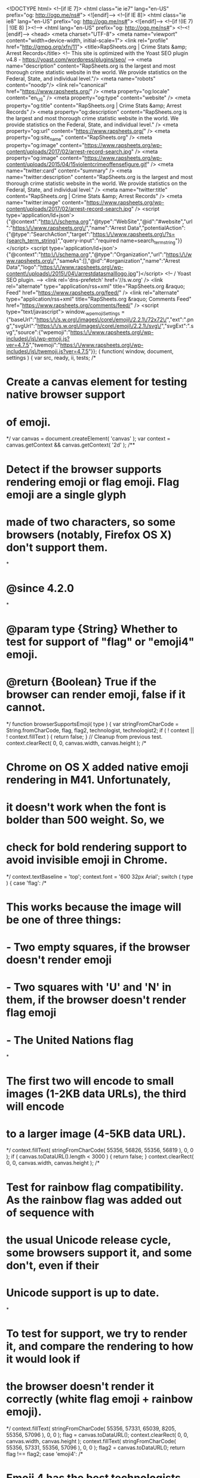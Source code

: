 <!DOCTYPE html>
<!--[if IE 7]>
<html class="ie ie7" lang="en-US" prefix="og: http://ogp.me/ns#">
<![endif]-->
<!--[if IE 8]>
<html class="ie ie8" lang="en-US" prefix="og: http://ogp.me/ns#">
<![endif]-->
<!--[if !(IE 7) | !(IE 8) ]><!-->
<html lang="en-US" prefix="og: http://ogp.me/ns#">
<!--<![endif]-->
<head>
<meta charset="UTF-8">
<meta name="viewport" content="width=device-width, initial-scale=1">
<link rel="profile" href="http://gmpg.org/xfn/11">
<title>RapSheets.org | Crime Stats &amp; Arrest Records</title>
<!-- This site is optimized with the Yoast SEO plugin v4.8 - https://yoast.com/wordpress/plugins/seo/ -->
<meta name="description" content="RapSheets.org is the largest and most thorough crime statistic website in the world. We provide statistics on the Federal, State, and individual level."/>
<meta name="robots" content="noodp"/>
<link rel="canonical" href="https://www.rapsheets.org/" />
<meta property="og:locale" content="en_US" />
<meta property="og:type" content="website" />
<meta property="og:title" content="RapSheets.org | Crime Stats &amp; Arrest Records" />
<meta property="og:description" content="RapSheets.org is the largest and most thorough crime statistic website in the world. We provide statistics on the Federal, State, and individual level." />
<meta property="og:url" content="https://www.rapsheets.org/" />
<meta property="og:site_name" content="RapSheets.org" />
<meta property="og:image" content="https://www.rapsheets.org/wp-content/uploads/2017/02/arrest-record-search.jpg" />
<meta property="og:image" content="https://www.rapsheets.org/wp-content/uploads/2015/04/15violentcrimeoffensefigure.gif" />
<meta name="twitter:card" content="summary" />
<meta name="twitter:description" content="RapSheets.org is the largest and most thorough crime statistic website in the world. We provide statistics on the Federal, State, and individual level." />
<meta name="twitter:title" content="RapSheets.org | Crime Stats &amp; Arrest Records" />
<meta name="twitter:image" content="https://www.rapsheets.org/wp-content/uploads/2017/02/arrest-record-search.jpg" />
<script type='application/ld+json'>{"@context":"http:\/\/schema.org","@type":"WebSite","@id":"#website","url":"https:\/\/www.rapsheets.org\/","name":"Arrest Data","potentialAction":{"@type":"SearchAction","target":"https:\/\/www.rapsheets.org\/?s={search_term_string}","query-input":"required name=search_term_string"}}</script>
<script type='application/ld+json'>{"@context":"http:\/\/schema.org","@type":"Organization","url":"https:\/\/www.rapsheets.org\/","sameAs":[],"@id":"#organization","name":"Arrest Data","logo":"https:\/\/www.rapsheets.org\/wp-content\/uploads\/2015\/04\/arrestdatasmalllogo.jpg"}</script>
<!-- / Yoast SEO plugin. -->
<link rel='dns-prefetch' href='//s.w.org' />
<link rel="alternate" type="application/rss+xml" title="RapSheets.org &raquo; Feed" href="https://www.rapsheets.org/feed/" />
<link rel="alternate" type="application/rss+xml" title="RapSheets.org &raquo; Comments Feed" href="https://www.rapsheets.org/comments/feed/" />
<script type="text/javascript">
window._wpemojiSettings = {"baseUrl":"https:\/\/s.w.org\/images\/core\/emoji\/2.2.1\/72x72\/","ext":".png","svgUrl":"https:\/\/s.w.org\/images\/core\/emoji\/2.2.1\/svg\/","svgExt":".svg","source":{"wpemoji":"https:\/\/www.rapsheets.org\/wp-includes\/js\/wp-emoji.js?ver=4.7.5","twemoji":"https:\/\/www.rapsheets.org\/wp-includes\/js\/twemoji.js?ver=4.7.5"}};
( function( window, document, settings ) {
var src, ready, ii, tests;
/*
* Create a canvas element for testing native browser support
* of emoji.
*/
var canvas = document.createElement( 'canvas' );
var context = canvas.getContext && canvas.getContext( '2d' );
/**
* Detect if the browser supports rendering emoji or flag emoji. Flag emoji are a single glyph
* made of two characters, so some browsers (notably, Firefox OS X) don't support them.
*
* @since 4.2.0
*
* @param type {String} Whether to test for support of "flag" or "emoji4" emoji.
* @return {Boolean} True if the browser can render emoji, false if it cannot.
*/
function browserSupportsEmoji( type ) {
var stringFromCharCode = String.fromCharCode,
flag, flag2, technologist, technologist2;
if ( ! context || ! context.fillText ) {
return false;
}
// Cleanup from previous test.
context.clearRect( 0, 0, canvas.width, canvas.height );
/*
* Chrome on OS X added native emoji rendering in M41. Unfortunately,
* it doesn't work when the font is bolder than 500 weight. So, we
* check for bold rendering support to avoid invisible emoji in Chrome.
*/
context.textBaseline = 'top';
context.font = '600 32px Arial';
switch ( type ) {
case 'flag':
/*
* This works because the image will be one of three things:
* - Two empty squares, if the browser doesn't render emoji
* - Two squares with 'U' and 'N' in them, if the browser doesn't render flag emoji
* - The United Nations flag
*
* The first two will encode to small images (1-2KB data URLs), the third will encode
* to a larger image (4-5KB data URL).
*/
context.fillText( stringFromCharCode( 55356, 56826, 55356, 56819 ), 0, 0 );
if ( canvas.toDataURL().length < 3000 ) {
return false;
}
context.clearRect( 0, 0, canvas.width, canvas.height );
/*
* Test for rainbow flag compatibility. As the rainbow flag was added out of sequence with
* the usual Unicode release cycle, some browsers support it, and some don't, even if their
* Unicode support is up to date.
*
* To test for support, we try to render it, and compare the rendering to how it would look if
* the browser doesn't render it correctly (white flag emoji + rainbow emoji).
*/
context.fillText( stringFromCharCode( 55356, 57331, 65039, 8205, 55356, 57096 ), 0, 0 );
flag = canvas.toDataURL();
context.clearRect( 0, 0, canvas.width, canvas.height );
context.fillText( stringFromCharCode( 55356, 57331, 55356, 57096 ), 0, 0 );
flag2 = canvas.toDataURL();
return flag !== flag2;
case 'emoji4':
/*
* Emoji 4 has the best technologists. So does WordPress!
*
* To test for support, try to render a new emoji (woman technologist: medium skin tone),
* then compare it to how it would look if the browser doesn't render it correctly
* (woman technologist: medium skin tone + personal computer).
*/
context.fillText( stringFromCharCode( 55357, 56425, 55356, 57341, 8205, 55357, 56507), 0, 0 );
technologist = canvas.toDataURL();
context.clearRect( 0, 0, canvas.width, canvas.height );
context.fillText( stringFromCharCode( 55357, 56425, 55356, 57341, 55357, 56507), 0, 0 );
technologist2 = canvas.toDataURL();
return technologist !== technologist2;
}
return false;
}
function addScript( src ) {
var script = document.createElement( 'script' );
script.src = src;
script.defer = script.type = 'text/javascript';
document.getElementsByTagName( 'head' )[0].appendChild( script );
}
tests = Array( 'flag', 'emoji4' );
settings.supports = {
everything: true,
everythingExceptFlag: true
};
for( ii = 0; ii < tests.length; ii++ ) {
settings.supports[ tests[ ii ] ] = browserSupportsEmoji( tests[ ii ] );
settings.supports.everything = settings.supports.everything && settings.supports[ tests[ ii ] ];
if ( 'flag' !== tests[ ii ] ) {
settings.supports.everythingExceptFlag = settings.supports.everythingExceptFlag && settings.supports[ tests[ ii ] ];
}
}
settings.supports.everythingExceptFlag = settings.supports.everythingExceptFlag && ! settings.supports.flag;
settings.DOMReady = false;
settings.readyCallback = function() {
settings.DOMReady = true;
};
if ( ! settings.supports.everything ) {
ready = function() {
settings.readyCallback();
};
if ( document.addEventListener ) {
document.addEventListener( 'DOMContentLoaded', ready, false );
window.addEventListener( 'load', ready, false );
} else {
window.attachEvent( 'onload', ready );
document.attachEvent( 'onreadystatechange', function() {
if ( 'complete' === document.readyState ) {
settings.readyCallback();
}
} );
}
src = settings.source || {};
if ( src.concatemoji ) {
addScript( src.concatemoji );
} else if ( src.wpemoji && src.twemoji ) {
addScript( src.twemoji );
addScript( src.wpemoji );
}
}
} )( window, document, window._wpemojiSettings );
</script>
<style type="text/css">
img.wp-smiley,
img.emoji {
display: inline !important;
border: none !important;
box-shadow: none !important;
height: 1em !important;
width: 1em !important;
margin: 0 .07em !important;
vertical-align: -0.1em !important;
background: none !important;
padding: 0 !important;
}
</style>
<!-- <link rel='stylesheet' id='contact-form-7-css'  href='https://www.rapsheets.org/wp-content/plugins/contact-form-7/includes/css/styles.css?ver=4.8' type='text/css' media='all' /> -->
<!-- <link rel='stylesheet' id='magazine-news_style-css'  href='https://www.rapsheets.org/wp-content/themes/magazine-news/style.css?ver=4.7.5' type='text/css' media='all' /> -->
<!-- <link rel='stylesheet' id='magazine-news_animate-css'  href='https://www.rapsheets.org/wp-content/themes/magazine-news/css/animate.css?ver=4.7.5' type='text/css' media='all' /> -->
<!-- <link rel='stylesheet' id='magazine-news-fontawesome-css'  href='https://www.rapsheets.org/wp-content/themes/magazine-news/css/font-awesome.min.css?ver=4.7.5' type='text/css' media='all' /> -->
<!-- <link rel='stylesheet' id='seos-shop-genericons-css'  href='https://www.rapsheets.org/wp-content/themes/magazine-news/genericons/genericons.css?ver=3.4.1' type='text/css' media='all' /> -->
<!-- <link rel='stylesheet' id='magazine-news_slider-css1-css'  href='https://www.rapsheets.org/wp-content/themes/magazine-news/slider/slick.css?ver=4.7.5' type='text/css' media='all' /> -->
<link rel="stylesheet" type="text/css" href="//www.rapsheets.org/wp-content/cache/wpfc-minified/e1886751380a8bf1ba34b3c91e5ae817/1493466146index.css" media="all"/>
<script src='//www.rapsheets.org/wp-content/cache/wpfc-minified/5bdd4d414680f1179272b4995e956221/1496647009index.js' type="text/javascript"></script>
<!-- <script type='text/javascript' src='https://www.rapsheets.org/wp-includes/js/jquery/jquery.js?ver=1.12.4'></script> -->
<!-- <script type='text/javascript' src='https://www.rapsheets.org/wp-includes/js/jquery/jquery-migrate.js?ver=1.4.1'></script> -->
<!-- <script type='text/javascript' src='https://www.rapsheets.org/wp-content/themes/magazine-news/js/jquery.aniview.js?ver=4.7.5'></script> -->
<!-- <script type='text/javascript' src='https://www.rapsheets.org/wp-content/themes/magazine-news/slider/js/slick.min.js?ver=4.7.5'></script> -->
<link rel='https://api.w.org/' href='https://www.rapsheets.org/wp-json/' />
<link rel="EditURI" type="application/rsd+xml" title="RSD" href="https://www.rapsheets.org/xmlrpc.php?rsd" />
<link rel="wlwmanifest" type="application/wlwmanifest+xml" href="https://www.rapsheets.org/wp-includes/wlwmanifest.xml" /> 
<meta name="generator" content="WordPress 4.7.5" />
<link rel='shortlink' href='https://www.rapsheets.org/' />
<link rel="alternate" type="application/json+oembed" href="https://www.rapsheets.org/wp-json/oembed/1.0/embed?url=https%3A%2F%2Fwww.rapsheets.org%2F" />
<link rel="alternate" type="text/xml+oembed" href="https://www.rapsheets.org/wp-json/oembed/1.0/embed?url=https%3A%2F%2Fwww.rapsheets.org%2F&#038;format=xml" />
<style type="text/css">
</style>
<style> #comments { display: none !important; }</style>	<style type="text/css">
.site-title a,
.site-description {
color: #a80000;
}
</style>
<style type="text/css" id="custom-background-css">
body.custom-background { background-image: url("https://www.rapsheets.org/wp-content/uploads/2017/06/background-def1.png"); background-position: left top; background-size: auto; background-repeat: repeat; background-attachment: scroll; }
</style>
<style type="text/css" id="wp-custom-css">
/*
You can add your own CSS here.
Click the help icon above to learn more.
*/
header .site-branding .site-title  a::before {
content: url(https://www.rapsheets.org/wp-content/uploads/2017/02/handcuffs-4.png);  vertical-align: -15%;}
.site-branding .site-description {
margin-top: -25px !important;
margin-left: 55px !important;
overflow: hidden !important;}
.table-responsive{min-height:.01%;overflow-x:auto}@media screen and (max-width:767px){.table-responsive{width:100%;margin-bottom:15px;overflow-y:hidden;-ms-overflow-style:-ms-autohiding-scrollbar;border:1px solid #ddd}.table-responsive>.table{margin-bottom:0}.table-responsive>.table>tbody>tr>td,.table-responsive>.table>tbody>tr>th,.table-responsive>.table>tfoot>tr>td,.table-responsive>.table>tfoot>tr>th,.table-responsive>.table>thead>tr>td,.table-responsive>.table>thead>tr>th{white-space:nowrap}.table-responsive>.table-bordered{border:0}.table-responsive>.table-bordered>tbody>tr>td:first-child,.table-responsive>.table-bordered>tbody>tr>th:first-child,.table-responsive>.table-bordered>tfoot>tr>td:first-child,.table-responsive>.table-bordered>tfoot>tr>th:first-child,.table-responsive>.table-bordered>thead>tr>td:first-child,.table-responsive>.table-bordered>thead>tr>th:first-child{border-left:0}.table-responsive>.table-bordered>tbody>tr>td:last-child,.table-responsive>.table-bordered>tbody>tr>th:last-child,.table-responsive>.table-bordered>tfoot>tr>td:last-child,.table-responsive>.table-bordered>tfoot>tr>th:last-child,.table-responsive>.table-bordered>thead>tr>td:last-child,.table-responsive>.table-bordered>thead>tr>th:last-child{border-right:0}.table-responsive>.table-bordered>tbody>tr:last-child>td,.table-responsive>.table-bordered>tbody>tr:last-child>th,.table-responsive>.table-bordered>tfoot>tr:last-child>td,.table-responsive>.table-bordered>tfoot>tr:last-child>th{border-bottom:0}}
article header, article header h1, article header h2 {   
font-size: 34px !important;}
.ads-header {
/* margin-right: 20px; */
display: block;
right: 0;
height: 90px;
width: 45%;
/* margin-top: 18px; */
text-align: center;
float: right;
overflow: hidden;
}
button, html input[type="button"], input[type="reset"], input[type="submit"] {
-webkit-appearance: button;
cursor: pointer;
background-image:  
color:black;
}
@media screen and (max-width: 800px) {   div#share-buttons { display: none !important; }
.site-branding .site-description { 
/* display: none !important; */
margin-top: 0px !important;
margin-left: 0px !important;
overflow: hidden !important;}
}
</style>
</head>
<script src="//pagead2.googlesyndication.com/pagead/js/adsbygoogle.js"></script>
<script>
(adsbygoogle = window.adsbygoogle || []).push({
google_ad_client: "ca-pub-7374981675475638",
enable_page_level_ads: true
});
</script>
<body class="home page-template-default page page-id-12 custom-background">
<div id="page" class="site">
<a class="skip-link screen-reader-text" href="#content">Skip to content</a>
<div class="dotted-header">
<header id="masthead" class="site-header" role="banner" style="background-image: url(''); min-height:120px;">		
<div class="site-branding">
<div class="site-title"><a href="https://www.rapsheets.org/" rel="home">RapSheets.org</a></div>
<p class="site-description">Jail and Prison Arrest Records and Mugshots</p>
</div><!-- .site-branding -->
</header><!-- #masthead -->
</div>
<nav id="site-navigation" class="main-navigation" role="navigation">
<button class="menu-toggle" aria-controls="primary-menu" aria-expanded="false">Menu</button>
<div class="menu-new-main-container"><ul id="primary-menu" class="menu"><li id="menu-item-10490" class="menu-item menu-item-type-post_type menu-item-object-page menu-item-home current-menu-item page_item page-item-12 current_page_item menu-item-10490"><a href="https://www.rapsheets.org/">Home</a></li>
<li id="menu-item-10489" class="menu-item menu-item-type-post_type menu-item-object-page menu-item-10489"><a href="https://www.rapsheets.org/search-arrest-records/">Search Arrest Records</a></li>
<li id="menu-item-10530" class="menu-item menu-item-type-custom menu-item-object-custom menu-item-10530"><a href="https://www.rapsheets.org/sexual-offender-search.php">Sexual Offenders</a></li>
<li id="menu-item-10554" class="menu-item menu-item-type-post_type menu-item-object-page menu-item-10554"><a href="https://www.rapsheets.org/usa-crime-statistics/">Crime Statistics</a></li>
<li id="menu-item-10492" class="menu-item menu-item-type-post_type menu-item-object-page menu-item-10492"><a href="https://www.rapsheets.org/contact-us/">Contact Us</a></li>
<li id="menu-item-10494" class="menu-item menu-item-type-post_type menu-item-object-page menu-item-10494"><a href="https://www.rapsheets.org/blog/">Blog</a></li>
</ul></div>	</nav><!-- #site-navigation -->
<div class="clear"></div>
<div id="content" class="site-content">
<div id="primary" class="content-area">
<main id="main" class="site-main" role="main">
<article id="post-12" class="post-12 page type-page status-publish hentry">
<header class="entry-header">
<h1 class="entry-title">Arrest Records and Crime Stats  |  RapSheets.org</h1>	</header><!-- .entry-header -->
<div class="entry-content">
<hr />
<p><strong>RapSheets.org is the largest and most thorough crime statistic website in the world. We provide statistics on the Federal, State, and individual level.</strong><br />
If you need to find an arrest record for an individual, please use the search below.</p>
<hr />
<h3 class="section-title-sm">Local Jail Inmate Search</h3>
<p><img class="sidebar-logo" title="Local Jail Inmate Search" src="https://www.rapsheets.org/wp-content/uploads/2017/02/arrest-record-search.jpg" alt="Local Jail Inmate Search" width="278px" /></p>
<hr />
<p>Please input inmates <b>name</b> or <b>booking number</b> and <b>state</b></p>
<form id="cse-search-box" action="https://www.rapsheets.org/search-arrest-records/">
<div><input name="cx" type="hidden" value="partner-pub-7374981675475638:6510561905" /><br />
<input name="cof" type="hidden" value="FORID:10" /><br />
<input name="ie" type="hidden" value="UTF-8" /><br />
<input name="q" type="text" /><br />
<input name="sa" type="submit" value="Search" /></div>
</form>
<hr />
<h3 class="section-title-sm">Crime Statics</h3>
<p>If you are looking for Federal and State crime statistics, please visit our <a href="https://www.rapsheets.org/usa-crime-statistics/">Crime Statics</a>. There you will be able to find federal crime data for the entire USA. You&#8217;ll also be able to click on each state to get their annual crime statistics as well.</p>
<h2>Quick Crime Snapshot</h2>
<figure id="attachment_10532" style="width: 800px" class="wp-caption aligncenter"><img class="wp-image-10532 size-full" src="https://www.rapsheets.org/wp-content/uploads/2015/04/15violentcrimeoffensefigure.gif" alt="15violentcrimeoffensefigure" width="800" height="600" /><figcaption class="wp-caption-text">In 2015, an estimated 1,197,704 violent crimes occurred nationwide, an increase of 3.9 percent from the 2014 estimate.</figcaption></figure>
</div><!-- .entry-content -->
<footer class="entry-footer">
</footer><!-- .entry-footer -->
</article><!-- #post-## -->
</main><!-- #main -->
</div><!-- #primary -->
<aside id="secondary" class="widget-area" role="complementary">
<section id="enhancedtextwidget-8" class="widget aniview  widget_text enhanced-text-widget" data-av-animation="bounceInRight"><h2 class="widget-title">Local Jail Inmate Search</h2><div class="textwidget widget-text"><img class="sidebar-logo" title="County Jail Inmate Search" src="https://www.rapsheets.org/wp-content/uploads/2017/02/arrest-record-search.jpg" alt="County Jail Inmate Search" width="278px" />
<hr>
Please input inmate's <b>name</b> or <b>booking number</b> and <b>state</b>
<br>
<form action="https://www.rapsheets.org/search-arrest-records/" id="cse-search-box">
<div>
<input type="hidden" name="cx" value="partner-pub-7374981675475638:6510561905" />
<input type="hidden" name="cof" value="FORID:10" />
<input type="hidden" name="ie" value="UTF-8" />
<input type="text" name="q" />
<input type="submit" name="sa" value="Search" />
</div>
</form>
</div></section><section id="enhancedtextwidget-6" class="widget aniview  widget_text enhanced-text-widget" data-av-animation="bounceInRight"><h2 class="widget-title">Sponsored Ads</h2><div class="textwidget widget-text"><div class='adsense' style='margin-top: 1px; margin-right: 1px; margin-bottom: 1px; margin-left: 1px;' id='squareinmatesads'>
<!-- rapsheets -->
<ins class="adsbygoogle"
style="display:block"
data-ad-client="ca-pub-7374981675475638"
data-ad-slot="8545698306"
data-ad-format="auto"></ins>
<script>
(adsbygoogle = window.adsbygoogle || []).push({});
</script>
<!-- google ads -->
</div></div></section><section id="enhancedtextwidget-10" class="widget aniview  widget_text enhanced-text-widget" data-av-animation="bounceInRight"><h2 class="widget-title">What is a Rap Sheet?</h2><div class="textwidget widget-text"><style>
.rap::first-letter {
font-weight: bold;
font-size: 20px;
color: red;
}
</style>
<ul style="list-style:none">
<li class="rap"><b>Records</b> of</li>
<li class="rap"><b>Arrest</b> and</li>
<li class="rap"><b>Prosecution</b></li>
<li><b>(Sheet)</b></li>
</ul></div></section><section id="enhancedtextwidget-7" class="widget aniview  widget_text enhanced-text-widget" data-av-animation="bounceInRight"><h2 class="widget-title">Browse All Arrests</h2><div class="textwidget widget-text"><style>.samw-menu li ul { display: none; }</style>
<script>jQuery(document).ready(function ($) { $('.samw-menu > li > a').click(function(){ if ($(this).attr('class') != 'active'){ $('.samw-menu li ul').slideUp('100'); $(this).next().slideToggle('100'); $('.samw-menu li a').removeClass('active'); $(this).addClass('active'); } }); $('.sub-menu > li > a').click(function(){ if ($(this).attr('class') != 'active'){ $('.sub-menu li ul').slideUp('100'); $(this).next().slideToggle('100'); $('.samw-menu li a').removeClass('active'); $(this).addClass('active'); } }); $(".current-menu-item").parents(".sub-menu").slideDown('100'); $(".current-menu-item").children(".sub-menu").slideDown('100'); });</script>
<!-- SAMW (2) START -->
<div class="menu-states-container"><ul id="menu-sidebar-2" class="menu samw-menu">
<li class="menu-item menu-item-type-post_type menu-item-object-page menu-item-has-children menu-item-1937"><a title="Alabama Arrest Records" href="javascript:void(0)" class="dropdown-toggle" data-toggle="dropdown" data-submenu="1" data-hover="dropdown">Alabama Arrest Records<i class="fa fa-chevron-down"></i></a>
<ul class="sub-menu"><li style="color:red;" id="menu-item-1930" class="menu-item menu-item-type-custom menu-item-object-custom menu-item-1930"><a style="color:red;" title="Alabama Arrest Records" href="https://www.rapsheets.org/alabama-arrest-record-search/" >Alabama Arrest Records</a></li><li id="menu-item-1930" class="menu-item menu-item-type-custom menu-item-object-custom menu-item-1930"><a title="Birmingham AL Arrest Records Search" href="https://www.rapsheets.org/alabama/birmingham-jail-search.php">Birmingham AL</a></li><li id="menu-item-1930" class="menu-item menu-item-type-custom menu-item-object-custom menu-item-1930"><a title="Carrollton AL Arrest Records Search" href="https://www.rapsheets.org/alabama/carrollton-jail-search.php">Carrollton AL</a></li><li id="menu-item-1930" class="menu-item menu-item-type-custom menu-item-object-custom menu-item-1930"><a title="Centre AL Arrest Records Search" href="https://www.rapsheets.org/alabama/centre-jail-search.php">Centre AL</a></li><li id="menu-item-1930" class="menu-item menu-item-type-custom menu-item-object-custom menu-item-1930"><a title="City of Fayette AL Arrest Records Search" href="https://www.rapsheets.org/alabama/fayette-jail-search.php">City of Fayette AL</a></li><li id="menu-item-1930" class="menu-item menu-item-type-custom menu-item-object-custom menu-item-1930"><a title="Daphne AL Arrest Records Search" href="https://www.rapsheets.org/alabama/daphne-jail-search.php">Daphne AL</a></li><li id="menu-item-1930" class="menu-item menu-item-type-custom menu-item-object-custom menu-item-1930"><a title="Decatur AL Arrest Records Search" href="https://www.rapsheets.org/alabama/decatur-jail-search.php">Decatur AL</a></li><li id="menu-item-1930" class="menu-item menu-item-type-custom menu-item-object-custom menu-item-1930"><a title="Fort Payne AL Arrest Records Search" href="https://www.rapsheets.org/alabama/fortpayne-jail-search.php">Fort Payne AL</a></li><li id="menu-item-1930" class="menu-item menu-item-type-custom menu-item-object-custom menu-item-1930"><a title="Gadsden AL Arrest Records Search" href="https://www.rapsheets.org/alabama/gadsden-jail-search.php">Gadsden AL</a></li><li id="menu-item-1930" class="menu-item menu-item-type-custom menu-item-object-custom menu-item-1930"><a title="Hamilton AL Arrest Records Search" href="https://www.rapsheets.org/alabama/hamilton-jail-search.php">Hamilton AL</a></li><li id="menu-item-1930" class="menu-item menu-item-type-custom menu-item-object-custom menu-item-1930"><a title="Heflin AL Arrest Records Search" href="https://www.rapsheets.org/alabama/heflin-jail-search.php">Heflin AL</a></li><li id="menu-item-1930" class="menu-item menu-item-type-custom menu-item-object-custom menu-item-1930"><a title="Huntsville AL Arrest Records Search" href="https://www.rapsheets.org/alabama/huntsville-jail-search.php">Huntsville AL</a></li><li id="menu-item-1930" class="menu-item menu-item-type-custom menu-item-object-custom menu-item-1930"><a title="Montgomery AL Arrest Records Search" href="https://www.rapsheets.org/alabama/montgomery-jail-search.php">Montgomery AL</a></li><li id="menu-item-1930" class="menu-item menu-item-type-custom menu-item-object-custom menu-item-1930"><a title="Opelika AL Arrest Records Search" href="https://www.rapsheets.org/alabama/opelika-jail-search.php">Opelika AL</a></li><li id="menu-item-1930" class="menu-item menu-item-type-custom menu-item-object-custom menu-item-1930"><a title="Ozark AL Arrest Records Search" href="https://www.rapsheets.org/alabama/ozark-jail-search.php">Ozark AL</a></li><li id="menu-item-1930" class="menu-item menu-item-type-custom menu-item-object-custom menu-item-1930"><a title="Rockford AL Arrest Records Search" href="https://www.rapsheets.org/alabama/rockford-jail-search.php">Rockford AL</a></li><li id="menu-item-1930" class="menu-item menu-item-type-custom menu-item-object-custom menu-item-1930"><a title="Russellville AL Arrest Records Search" href="https://www.rapsheets.org/alabama/russellville-jail-search.php">Russellville AL</a></li><li id="menu-item-1930" class="menu-item menu-item-type-custom menu-item-object-custom menu-item-1930"><a title="Scottsboro AL Arrest Records Search" href="https://www.rapsheets.org/alabama/scottsboro-jail-search.php">Scottsboro AL</a></li><li id="menu-item-1930" class="menu-item menu-item-type-custom menu-item-object-custom menu-item-1930"><a title="Troy AL Arrest Records Search" href="https://www.rapsheets.org/alabama/troy-jail-search.php">Troy AL</a></li><li id="menu-item-1930" class="menu-item menu-item-type-custom menu-item-object-custom menu-item-1930"><a title="Tuscaloosa AL Arrest Records Search" href="https://www.rapsheets.org/alabama/tuscaloosa-jail-search.php">Tuscaloosa AL</a></li><li id="menu-item-1930" class="menu-item menu-item-type-custom menu-item-object-custom menu-item-1930"><a title="Tuscumbia AL Arrest Records Search" href="https://www.rapsheets.org/alabama/tuscumbia-jail-search.php">Tuscumbia AL</a></li><li id="menu-item-1930" class="menu-item menu-item-type-custom menu-item-object-custom menu-item-1930"><a title=" Prisoner Arrest Records Search" href="https://www.rapsheets.org/alabama/doc-prisoner-search.php">Alabama (DOC) Prisoners</a></li></li></ul><li class="menu-item menu-item-type-post_type menu-item-object-page menu-item-has-children menu-item-1937"><a title="Arizona Arrest Records" href="javascript:void(0)" class="dropdown-toggle" data-toggle="dropdown" data-submenu="1" data-hover="dropdown">Arizona Arrest Records<i class="fa fa-chevron-down"></i></a>
<ul class="sub-menu"><li style="color:red;" id="menu-item-1930" class="menu-item menu-item-type-custom menu-item-object-custom menu-item-1930"><a style="color:red;" title="Arizona Arrest Records" href="https://www.rapsheets.org/arizona-arrest-record-search/" >Arizona Arrest Records</a></li><li id="menu-item-1930" class="menu-item menu-item-type-custom menu-item-object-custom menu-item-1930"><a title="Camp Verde AZ Arrest Records Search" href="https://www.rapsheets.org/arizona/campverde-jail-search.php">Camp Verde AZ</a></li><li id="menu-item-1930" class="menu-item menu-item-type-custom menu-item-object-custom menu-item-1930"><a title="Florence AZ Arrest Records Search" href="https://www.rapsheets.org/arizona/florence-jail-search.php">Florence AZ</a></li><li id="menu-item-1930" class="menu-item menu-item-type-custom menu-item-object-custom menu-item-1930"><a title="Holbrook AZ Arrest Records Search" href="https://www.rapsheets.org/arizona/holbrook-jail-search.php">Holbrook AZ</a></li><li id="menu-item-1930" class="menu-item menu-item-type-custom menu-item-object-custom menu-item-1930"><a title="Phoenix AZ Arrest Records Search" href="https://www.rapsheets.org/arizona/phoenix-jail-search.php">Phoenix AZ</a></li><li id="menu-item-1930" class="menu-item menu-item-type-custom menu-item-object-custom menu-item-1930"><a title="St Johns AZ Arrest Records Search" href="https://www.rapsheets.org/arizona/stjohns-jail-search.php">St Johns AZ</a></li><li id="menu-item-1930" class="menu-item menu-item-type-custom menu-item-object-custom menu-item-1930"><a title="Tucson AZ Arrest Records Search" href="https://www.rapsheets.org/arizona/tucson-jail-search.php">Tucson AZ</a></li><li id="menu-item-1930" class="menu-item menu-item-type-custom menu-item-object-custom menu-item-1930"><a title="Yuma AZ Arrest Records Search" href="https://www.rapsheets.org/arizona/yuma-jail-search.php">Yuma AZ</a></li><li id="menu-item-1930" class="menu-item menu-item-type-custom menu-item-object-custom menu-item-1930"><a title=" Prisoner Arrest Records Search" href="https://www.rapsheets.org/arizona/doc-prisoner-search.php">Arizona (DOC) Prisoners</a></li></li></ul><li class="menu-item menu-item-type-post_type menu-item-object-page menu-item-has-children menu-item-1937"><a title="Arkansas Arrest Records" href="javascript:void(0)" class="dropdown-toggle" data-toggle="dropdown" data-submenu="1" data-hover="dropdown">Arkansas Arrest Records<i class="fa fa-chevron-down"></i></a>
<ul class="sub-menu"><li style="color:red;" id="menu-item-1930" class="menu-item menu-item-type-custom menu-item-object-custom menu-item-1930"><a style="color:red;" title="Arkansas Arrest Records" href="https://www.rapsheets.org/arkansas-arrest-record-search/" >Arkansas Arrest Records</a></li><li id="menu-item-1930" class="menu-item menu-item-type-custom menu-item-object-custom menu-item-1930"><a title="Benton AR Arrest Records Search" href="https://www.rapsheets.org/arkansas/benton-jail-search.php">Benton AR</a></li><li id="menu-item-1930" class="menu-item menu-item-type-custom menu-item-object-custom menu-item-1930"><a title="Bentonville AR Arrest Records Search" href="https://www.rapsheets.org/arkansas/bentonville-jail-search.php">Bentonville AR</a></li><li id="menu-item-1930" class="menu-item menu-item-type-custom menu-item-object-custom menu-item-1930"><a title="Camden AR Arrest Records Search" href="https://www.rapsheets.org/arkansas/camden-jail-search.php">Camden AR</a></li><li id="menu-item-1930" class="menu-item menu-item-type-custom menu-item-object-custom menu-item-1930"><a title="Clarksville AR Arrest Records Search" href="https://www.rapsheets.org/arkansas/clarksville-jail-search.php">Clarksville AR</a></li><li id="menu-item-1930" class="menu-item menu-item-type-custom menu-item-object-custom menu-item-1930"><a title="Clinton AR Arrest Records Search" href="https://www.rapsheets.org/arkansas/clinton-jail-search.php">Clinton AR</a></li><li id="menu-item-1930" class="menu-item menu-item-type-custom menu-item-object-custom menu-item-1930"><a title="Conway AR Arrest Records Search" href="https://www.rapsheets.org/arkansas/conway-jail-search.php">Conway AR</a></li><li id="menu-item-1930" class="menu-item menu-item-type-custom menu-item-object-custom menu-item-1930"><a title="El Dorado AR Arrest Records Search" href="https://www.rapsheets.org/arkansas/eldorado-jail-search.php">El Dorado AR</a></li><li id="menu-item-1930" class="menu-item menu-item-type-custom menu-item-object-custom menu-item-1930"><a title="Fayetteville AR Arrest Records Search" href="https://www.rapsheets.org/arkansas/fayetteville-jail-search.php">Fayetteville AR</a></li><li id="menu-item-1930" class="menu-item menu-item-type-custom menu-item-object-custom menu-item-1930"><a title="Forrest City AR Arrest Records Search" href="https://www.rapsheets.org/arkansas/forrestcity-jail-search.php">Forrest City AR</a></li><li id="menu-item-1930" class="menu-item menu-item-type-custom menu-item-object-custom menu-item-1930"><a title="Harrison AR Arrest Records Search" href="https://www.rapsheets.org/arkansas/harrison-jail-search.php">Harrison AR</a></li><li id="menu-item-1930" class="menu-item menu-item-type-custom menu-item-object-custom menu-item-1930"><a title="Hope AR Arrest Records Search" href="https://www.rapsheets.org/arkansas/hope-jail-search.php">Hope AR</a></li><li id="menu-item-1930" class="menu-item menu-item-type-custom menu-item-object-custom menu-item-1930"><a title="Hot Springs National Park AR Arrest Records Search" href="https://www.rapsheets.org/arkansas/hotspringsnationalpark-jail-search.php">Hot Springs National Park AR</a></li><li id="menu-item-1930" class="menu-item menu-item-type-custom menu-item-object-custom menu-item-1930"><a title="Jonesboro AR Arrest Records Search" href="https://www.rapsheets.org/arkansas/jonesboro-jail-search.php">Jonesboro AR</a></li><li id="menu-item-1930" class="menu-item menu-item-type-custom menu-item-object-custom menu-item-1930"><a title="Little Rock AR Arrest Records Search" href="https://www.rapsheets.org/arkansas/littlerock-jail-search.php">Little Rock AR</a></li><li id="menu-item-1930" class="menu-item menu-item-type-custom menu-item-object-custom menu-item-1930"><a title="Lonoke AR Arrest Records Search" href="https://www.rapsheets.org/arkansas/lonoke-jail-search.php">Lonoke AR</a></li><li id="menu-item-1930" class="menu-item menu-item-type-custom menu-item-object-custom menu-item-1930"><a title="Magnolia AR Arrest Records Search" href="https://www.rapsheets.org/arkansas/magnolia-jail-search.php">Magnolia AR</a></li><li id="menu-item-1930" class="menu-item menu-item-type-custom menu-item-object-custom menu-item-1930"><a title="Mountain Home AR Arrest Records Search" href="https://www.rapsheets.org/arkansas/mountainhome-jail-search.php">Mountain Home AR</a></li><li id="menu-item-1930" class="menu-item menu-item-type-custom menu-item-object-custom menu-item-1930"><a title="Nashville AR Arrest Records Search" href="https://www.rapsheets.org/arkansas/nashville-jail-search.php">Nashville AR</a></li><li id="menu-item-1930" class="menu-item menu-item-type-custom menu-item-object-custom menu-item-1930"><a title="Pine Bluff AR Arrest Records Search" href="https://www.rapsheets.org/arkansas/pinebluff-jail-search.php">Pine Bluff AR</a></li><li id="menu-item-1930" class="menu-item menu-item-type-custom menu-item-object-custom menu-item-1930"><a title="Russellville AR Arrest Records Search" href="https://www.rapsheets.org/arkansas/russellville-jail-search.php">Russellville AR</a></li><li id="menu-item-1930" class="menu-item menu-item-type-custom menu-item-object-custom menu-item-1930"><a title="West Memphis AR Arrest Records Search" href="https://www.rapsheets.org/arkansas/westmemphis-jail-search.php">West Memphis AR</a></li><li id="menu-item-1930" class="menu-item menu-item-type-custom menu-item-object-custom menu-item-1930"><a title="Wynne AR Arrest Records Search" href="https://www.rapsheets.org/arkansas/wynne-jail-search.php">Wynne AR</a></li><li id="menu-item-1930" class="menu-item menu-item-type-custom menu-item-object-custom menu-item-1930"><a title="Yellville AR Arrest Records Search" href="https://www.rapsheets.org/arkansas/yellville-jail-search.php">Yellville AR</a></li><li id="menu-item-1930" class="menu-item menu-item-type-custom menu-item-object-custom menu-item-1930"><a title=" Prisoner Arrest Records Search" href="https://www.rapsheets.org/arkansas/doc-prisoner-search.php">Arkansas (DOC) Prisoners</a></li></li></ul><li class="menu-item menu-item-type-post_type menu-item-object-page menu-item-has-children menu-item-1937"><a title="California Arrest Records" href="javascript:void(0)" class="dropdown-toggle" data-toggle="dropdown" data-submenu="1" data-hover="dropdown">California Arrest Records<i class="fa fa-chevron-down"></i></a>
<ul class="sub-menu"><li style="color:red;" id="menu-item-1930" class="menu-item menu-item-type-custom menu-item-object-custom menu-item-1930"><a style="color:red;" title="California Arrest Records" href="https://www.rapsheets.org/california-arrest-record-search/" >California Arrest Records</a></li><li id="menu-item-1930" class="menu-item menu-item-type-custom menu-item-object-custom menu-item-1930"><a title="Lakeport CA Arrest Records Search" href="https://www.rapsheets.org/california/lakeport-jail-search.php">Lakeport CA</a></li><li id="menu-item-1930" class="menu-item menu-item-type-custom menu-item-object-custom menu-item-1930"><a title="Madera CA Arrest Records Search" href="https://www.rapsheets.org/california/madera-jail-search.php">Madera CA</a></li><li id="menu-item-1930" class="menu-item menu-item-type-custom menu-item-object-custom menu-item-1930"><a title="Nevada City CA Arrest Records Search" href="https://www.rapsheets.org/california/nevadacity-jail-search.php">Nevada City CA</a></li><li id="menu-item-1930" class="menu-item menu-item-type-custom menu-item-object-custom menu-item-1930"><a title="Red Bluff CA Arrest Records Search" href="https://www.rapsheets.org/california/redbluff-jail-search.php">Red Bluff CA</a></li><li id="menu-item-1930" class="menu-item menu-item-type-custom menu-item-object-custom menu-item-1930"><a title="Riverside CA Arrest Records Search" href="https://www.rapsheets.org/california/riverside-jail-search.php">Riverside CA</a></li></li></ul><li class="menu-item menu-item-type-post_type menu-item-object-page menu-item-has-children menu-item-1937"><a title="Colorado Arrest Records" href="javascript:void(0)" class="dropdown-toggle" data-toggle="dropdown" data-submenu="1" data-hover="dropdown">Colorado Arrest Records<i class="fa fa-chevron-down"></i></a>
<ul class="sub-menu"><li style="color:red;" id="menu-item-1930" class="menu-item menu-item-type-custom menu-item-object-custom menu-item-1930"><a style="color:red;" title="Colorado Arrest Records" href="https://www.rapsheets.org/colorado-arrest-record-search/" >Colorado Arrest Records</a></li><li id="menu-item-1930" class="menu-item menu-item-type-custom menu-item-object-custom menu-item-1930"><a title="Castle Rock CO Arrest Records Search" href="https://www.rapsheets.org/colorado/castlerock-jail-search.php">Castle Rock CO</a></li><li id="menu-item-1930" class="menu-item menu-item-type-custom menu-item-object-custom menu-item-1930"><a title="Denver CO Arrest Records Search" href="https://www.rapsheets.org/colorado/denver-jail-search.php">Denver CO</a></li><li id="menu-item-1930" class="menu-item menu-item-type-custom menu-item-object-custom menu-item-1930"><a title="Divide CO Arrest Records Search" href="https://www.rapsheets.org/colorado/divide-jail-search.php">Divide CO</a></li><li id="menu-item-1930" class="menu-item menu-item-type-custom menu-item-object-custom menu-item-1930"><a title="Greeley CO Arrest Records Search" href="https://www.rapsheets.org/colorado/greeley-jail-search.php">Greeley CO</a></li><li id="menu-item-1930" class="menu-item menu-item-type-custom menu-item-object-custom menu-item-1930"><a title="Pueblo CO Arrest Records Search" href="https://www.rapsheets.org/colorado/pueblo-jail-search.php">Pueblo CO</a></li><li id="menu-item-1930" class="menu-item menu-item-type-custom menu-item-object-custom menu-item-1930"><a title=" Prisoner Arrest Records Search" href="https://www.rapsheets.org/colorado/doc-prisoner-search.php">Colorado (DOC) Prisoners</a></li></li></ul><li class="menu-item menu-item-type-post_type menu-item-object-page menu-item-has-children menu-item-1937"><a title="Connecticut Arrest Records" href="javascript:void(0)" class="dropdown-toggle" data-toggle="dropdown" data-submenu="1" data-hover="dropdown">Connecticut Arrest Records<i class="fa fa-chevron-down"></i></a>
<ul class="sub-menu"><li style="color:red;" id="menu-item-1930" class="menu-item menu-item-type-custom menu-item-object-custom menu-item-1930"><a style="color:red;" title="Connecticut Arrest Records" href="https://www.rapsheets.org/connecticut-arrest-record-search/" >Connecticut Arrest Records</a></li><li id="menu-item-1930" class="menu-item menu-item-type-custom menu-item-object-custom menu-item-1930"><a title=" Prisoner Arrest Records Search" href="https://www.rapsheets.org/connecticut/doc-prisoner-search.php">Connecticut (DOC) Prisoners</a></li></li></ul><li class="menu-item menu-item-type-post_type menu-item-object-page menu-item-has-children menu-item-1937"><a title="Florida Arrest Records" href="javascript:void(0)" class="dropdown-toggle" data-toggle="dropdown" data-submenu="1" data-hover="dropdown">Florida Arrest Records<i class="fa fa-chevron-down"></i></a>
<ul class="sub-menu"><li style="color:red;" id="menu-item-1930" class="menu-item menu-item-type-custom menu-item-object-custom menu-item-1930"><a style="color:red;" title="Florida Arrest Records" href="https://www.rapsheets.org/florida-arrest-record-search/" >Florida Arrest Records</a></li><li id="menu-item-1930" class="menu-item menu-item-type-custom menu-item-object-custom menu-item-1930"><a title="Arcadia FL Arrest Records Search" href="https://www.rapsheets.org/florida/arcadia-jail-search.php">Arcadia FL</a></li><li id="menu-item-1930" class="menu-item menu-item-type-custom menu-item-object-custom menu-item-1930"><a title="Bartow FL Arrest Records Search" href="https://www.rapsheets.org/florida/bartow-jail-search.php">Bartow FL</a></li><li id="menu-item-1930" class="menu-item menu-item-type-custom menu-item-object-custom menu-item-1930"><a title="Brooksville FL Arrest Records Search" href="https://www.rapsheets.org/florida/brooksville-jail-search.php">Brooksville FL</a></li><li id="menu-item-1930" class="menu-item menu-item-type-custom menu-item-object-custom menu-item-1930"><a title="Bunnell FL Arrest Records Search" href="https://www.rapsheets.org/florida/bunnell-jail-search.php">Bunnell FL</a></li><li id="menu-item-1930" class="menu-item menu-item-type-custom menu-item-object-custom menu-item-1930"><a title="Bushnell FL Arrest Records Search" href="https://www.rapsheets.org/florida/bushnell-jail-search.php">Bushnell FL</a></li><li id="menu-item-1930" class="menu-item menu-item-type-custom menu-item-object-custom menu-item-1930"><a title="Clearwater FL Arrest Records Search" href="https://www.rapsheets.org/florida/clearwater-jail-search.php">Clearwater FL</a></li><li id="menu-item-1930" class="menu-item menu-item-type-custom menu-item-object-custom menu-item-1930"><a title="Cocoa FL Arrest Records Search" href="https://www.rapsheets.org/florida/cocoa-jail-search.php">Cocoa FL</a></li><li id="menu-item-1930" class="menu-item menu-item-type-custom menu-item-object-custom menu-item-1930"><a title="Crestview FL Arrest Records Search" href="https://www.rapsheets.org/florida/crestview-jail-search.php">Crestview FL</a></li><li id="menu-item-1930" class="menu-item menu-item-type-custom menu-item-object-custom menu-item-1930"><a title="Daytona Beach FL Arrest Records Search" href="https://www.rapsheets.org/florida/daytonabeach-jail-search.php">Daytona Beach FL</a></li><li id="menu-item-1930" class="menu-item menu-item-type-custom menu-item-object-custom menu-item-1930"><a title="Fort Lauderdale FL Arrest Records Search" href="https://www.rapsheets.org/florida/fortlauderdale-jail-search.php">Fort Lauderdale FL</a></li><li id="menu-item-1930" class="menu-item menu-item-type-custom menu-item-object-custom menu-item-1930"><a title="Fort Myers FL Arrest Records Search" href="https://www.rapsheets.org/florida/fortmyers-jail-search.php">Fort Myers FL</a></li><li id="menu-item-1930" class="menu-item menu-item-type-custom menu-item-object-custom menu-item-1930"><a title="Fort Pierce FL Arrest Records Search" href="https://www.rapsheets.org/florida/fortpierce-jail-search.php">Fort Pierce FL</a></li><li id="menu-item-1930" class="menu-item menu-item-type-custom menu-item-object-custom menu-item-1930"><a title="Gainsville FL Arrest Records Search" href="https://www.rapsheets.org/florida/gainsville-jail-search.php">Gainsville FL</a></li><li id="menu-item-1930" class="menu-item menu-item-type-custom menu-item-object-custom menu-item-1930"><a title="Hardee FL Arrest Records Search" href="https://www.rapsheets.org/florida/hardee-jail-search.php">Hardee FL</a></li><li id="menu-item-1930" class="menu-item menu-item-type-custom menu-item-object-custom menu-item-1930"><a title="Jacksonville FL Arrest Records Search" href="https://www.rapsheets.org/florida/jacksonville-jail-search.php">Jacksonville FL</a></li><li id="menu-item-1930" class="menu-item menu-item-type-custom menu-item-object-custom menu-item-1930"><a title="Jasper FL Arrest Records Search" href="https://www.rapsheets.org/florida/jasper-jail-search.php">Jasper FL</a></li><li id="menu-item-1930" class="menu-item menu-item-type-custom menu-item-object-custom menu-item-1930"><a title="Kissimmee FL Arrest Records Search" href="https://www.rapsheets.org/florida/kissimmee-jail-search.php">Kissimmee FL</a></li><li id="menu-item-1930" class="menu-item menu-item-type-custom menu-item-object-custom menu-item-1930"><a title="LaBelle FL Arrest Records Search" href="https://www.rapsheets.org/florida/labelle-jail-search.php">LaBelle FL</a></li><li id="menu-item-1930" class="menu-item menu-item-type-custom menu-item-object-custom menu-item-1930"><a title="Lake City FL Arrest Records Search" href="https://www.rapsheets.org/florida/lakecity-jail-search.php">Lake City FL</a></li><li id="menu-item-1930" class="menu-item menu-item-type-custom menu-item-object-custom menu-item-1930"><a title="Lecanto FL Arrest Records Search" href="https://www.rapsheets.org/florida/lecanto-jail-search.php">Lecanto FL</a></li><li id="menu-item-1930" class="menu-item menu-item-type-custom menu-item-object-custom menu-item-1930"><a title="Live Oak FL Arrest Records Search" href="https://www.rapsheets.org/florida/liveoak-jail-search.php">Live Oak FL</a></li><li id="menu-item-1930" class="menu-item menu-item-type-custom menu-item-object-custom menu-item-1930"><a title="Miami FL Arrest Records Search" href="https://www.rapsheets.org/florida/miami-jail-search.php">Miami FL</a></li><li id="menu-item-1930" class="menu-item menu-item-type-custom menu-item-object-custom menu-item-1930"><a title="Milton FL Arrest Records Search" href="https://www.rapsheets.org/florida/milton-jail-search.php">Milton FL</a></li><li id="menu-item-1930" class="menu-item menu-item-type-custom menu-item-object-custom menu-item-1930"><a title="Moore Haven FL Arrest Records Search" href="https://www.rapsheets.org/florida/moorehaven-jail-search.php">Moore Haven FL</a></li><li id="menu-item-1930" class="menu-item menu-item-type-custom menu-item-object-custom menu-item-1930"><a title="Naples FL Arrest Records Search" href="https://www.rapsheets.org/florida/naples-jail-search.php">Naples FL</a></li><li id="menu-item-1930" class="menu-item menu-item-type-custom menu-item-object-custom menu-item-1930"><a title="New Port Richey FL Arrest Records Search" href="https://www.rapsheets.org/florida/newportrichey-jail-search.php">New Port Richey FL</a></li><li id="menu-item-1930" class="menu-item menu-item-type-custom menu-item-object-custom menu-item-1930"><a title="Orlando FL Arrest Records Search" href="https://www.rapsheets.org/florida/orlando-jail-search.php">Orlando FL</a></li><li id="menu-item-1930" class="menu-item menu-item-type-custom menu-item-object-custom menu-item-1930"><a title="Palatka FL Arrest Records Search" href="https://www.rapsheets.org/florida/palatka-jail-search.php">Palatka FL</a></li><li id="menu-item-1930" class="menu-item menu-item-type-custom menu-item-object-custom menu-item-1930"><a title="Palmetto FL Arrest Records Search" href="https://www.rapsheets.org/florida/palmetto-jail-search.php">Palmetto FL</a></li><li id="menu-item-1930" class="menu-item menu-item-type-custom menu-item-object-custom menu-item-1930"><a title="Panama City FL Arrest Records Search" href="https://www.rapsheets.org/florida/panamacity-jail-search.php">Panama City FL</a></li><li id="menu-item-1930" class="menu-item menu-item-type-custom menu-item-object-custom menu-item-1930"><a title="Pensacola FL Arrest Records Search" href="https://www.rapsheets.org/florida/pensacola-jail-search.php">Pensacola FL</a></li><li id="menu-item-1930" class="menu-item menu-item-type-custom menu-item-object-custom menu-item-1930"><a title="Punta Gorda FL Arrest Records Search" href="https://www.rapsheets.org/florida/puntagorda-jail-search.php">Punta Gorda FL</a></li><li id="menu-item-1930" class="menu-item menu-item-type-custom menu-item-object-custom menu-item-1930"><a title="Quincy FL Arrest Records Search" href="https://www.rapsheets.org/florida/quincy-jail-search.php">Quincy FL</a></li><li id="menu-item-1930" class="menu-item menu-item-type-custom menu-item-object-custom menu-item-1930"><a title="Sarasota FL Arrest Records Search" href="https://www.rapsheets.org/florida/sarasota-jail-search.php">Sarasota FL</a></li><li id="menu-item-1930" class="menu-item menu-item-type-custom menu-item-object-custom menu-item-1930"><a title="Sebring FL Arrest Records Search" href="https://www.rapsheets.org/florida/sebring-jail-search.php">Sebring FL</a></li><li id="menu-item-1930" class="menu-item menu-item-type-custom menu-item-object-custom menu-item-1930"><a title="St Augustine FL Arrest Records Search" href="https://www.rapsheets.org/florida/staugustine-jail-search.php">St Augustine FL</a></li><li id="menu-item-1930" class="menu-item menu-item-type-custom menu-item-object-custom menu-item-1930"><a title="Starke FL Arrest Records Search" href="https://www.rapsheets.org/florida/starke-jail-search.php">Starke FL</a></li><li id="menu-item-1930" class="menu-item menu-item-type-custom menu-item-object-custom menu-item-1930"><a title="Stuart FL Arrest Records Search" href="https://www.rapsheets.org/florida/stuart-jail-search.php">Stuart FL</a></li><li id="menu-item-1930" class="menu-item menu-item-type-custom menu-item-object-custom menu-item-1930"><a title="Tampa FL Arrest Records Search" href="https://www.rapsheets.org/florida/tampa-jail-search.php">Tampa FL</a></li><li id="menu-item-1930" class="menu-item menu-item-type-custom menu-item-object-custom menu-item-1930"><a title="Tavares FL Arrest Records Search" href="https://www.rapsheets.org/florida/tavares-jail-search.php">Tavares FL</a></li><li id="menu-item-1930" class="menu-item menu-item-type-custom menu-item-object-custom menu-item-1930"><a title="Vero Beach FL Arrest Records Search" href="https://www.rapsheets.org/florida/verobeach-jail-search.php">Vero Beach FL</a></li><li id="menu-item-1930" class="menu-item menu-item-type-custom menu-item-object-custom menu-item-1930"><a title="West Palm Beach FL Arrest Records Search" href="https://www.rapsheets.org/florida/westpalmbeach-jail-search.php">West Palm Beach FL</a></li><li id="menu-item-1930" class="menu-item menu-item-type-custom menu-item-object-custom menu-item-1930"><a title="Wewahitchka FL Arrest Records Search" href="https://www.rapsheets.org/florida/wewahitchka-jail-search.php">Wewahitchka FL</a></li><li id="menu-item-1930" class="menu-item menu-item-type-custom menu-item-object-custom menu-item-1930"><a title="Yulee FL Arrest Records Search" href="https://www.rapsheets.org/florida/yulee-jail-search.php">Yulee FL</a></li><li id="menu-item-1930" class="menu-item menu-item-type-custom menu-item-object-custom menu-item-1930"><a title=" Prisoner Arrest Records Search" href="https://www.rapsheets.org/florida/doc-prisoner-search.php">Florida (DOC) Prisoners</a></li></li></ul><li class="menu-item menu-item-type-post_type menu-item-object-page menu-item-has-children menu-item-1937"><a title="Georgia Arrest Records" href="javascript:void(0)" class="dropdown-toggle" data-toggle="dropdown" data-submenu="1" data-hover="dropdown">Georgia Arrest Records<i class="fa fa-chevron-down"></i></a>
<ul class="sub-menu"><li style="color:red;" id="menu-item-1930" class="menu-item menu-item-type-custom menu-item-object-custom menu-item-1930"><a style="color:red;" title="Georgia Arrest Records" href="https://www.rapsheets.org/georgia-arrest-record-search/" >Georgia Arrest Records</a></li><li id="menu-item-1930" class="menu-item menu-item-type-custom menu-item-object-custom menu-item-1930"><a title="Atlanta GA Arrest Records Search" href="https://www.rapsheets.org/georgia/atlanta-jail-search.php">Atlanta GA</a></li><li id="menu-item-1930" class="menu-item menu-item-type-custom menu-item-object-custom menu-item-1930"><a title="Calhoun GA Arrest Records Search" href="https://www.rapsheets.org/georgia/calhoun-jail-search.php">Calhoun GA</a></li><li id="menu-item-1930" class="menu-item menu-item-type-custom menu-item-object-custom menu-item-1930"><a title="Macon GA Arrest Records Search" href="https://www.rapsheets.org/georgia/macon-jail-search.php">Macon GA</a></li><li id="menu-item-1930" class="menu-item menu-item-type-custom menu-item-object-custom menu-item-1930"><a title="McDonough GA Arrest Records Search" href="https://www.rapsheets.org/georgia/mcdonough-jail-search.php">McDonough GA</a></li><li id="menu-item-1930" class="menu-item menu-item-type-custom menu-item-object-custom menu-item-1930"><a title="Savannah GA Arrest Records Search" href="https://www.rapsheets.org/georgia/savannah-jail-search.php">Savannah GA</a></li><li id="menu-item-1930" class="menu-item menu-item-type-custom menu-item-object-custom menu-item-1930"><a title=" Prisoner Arrest Records Search" href="https://www.rapsheets.org/georgia/doc-prisoner-search.php">Georgia (DOC) Prisoners</a></li></li></ul><li class="menu-item menu-item-type-post_type menu-item-object-page menu-item-has-children menu-item-1937"><a title="Idaho Arrest Records" href="javascript:void(0)" class="dropdown-toggle" data-toggle="dropdown" data-submenu="1" data-hover="dropdown">Idaho Arrest Records<i class="fa fa-chevron-down"></i></a>
<ul class="sub-menu"><li style="color:red;" id="menu-item-1930" class="menu-item menu-item-type-custom menu-item-object-custom menu-item-1930"><a style="color:red;" title="Idaho Arrest Records" href="https://www.rapsheets.org/idaho-arrest-record-search/" >Idaho Arrest Records</a></li><li id="menu-item-1930" class="menu-item menu-item-type-custom menu-item-object-custom menu-item-1930"><a title="Boise ID Arrest Records Search" href="https://www.rapsheets.org/idaho/boise-jail-search.php">Boise ID</a></li><li id="menu-item-1930" class="menu-item menu-item-type-custom menu-item-object-custom menu-item-1930"><a title="Caldwell ID Arrest Records Search" href="https://www.rapsheets.org/idaho/caldwell-jail-search.php">Caldwell ID</a></li><li id="menu-item-1930" class="menu-item menu-item-type-custom menu-item-object-custom menu-item-1930"><a title="Idaho Falls ID Arrest Records Search" href="https://www.rapsheets.org/idaho/idahofalls-jail-search.php">Idaho Falls ID</a></li><li id="menu-item-1930" class="menu-item menu-item-type-custom menu-item-object-custom menu-item-1930"><a title="Pocatello ID Arrest Records Search" href="https://www.rapsheets.org/idaho/pocatello-jail-search.php">Pocatello ID</a></li><li id="menu-item-1930" class="menu-item menu-item-type-custom menu-item-object-custom menu-item-1930"><a title=" Prisoner Arrest Records Search" href="https://www.rapsheets.org/idaho/doc-prisoner-search.php">Idaho (DOC) Prisoners</a></li></li></ul><li class="menu-item menu-item-type-post_type menu-item-object-page menu-item-has-children menu-item-1937"><a title="Illinois Arrest Records" href="javascript:void(0)" class="dropdown-toggle" data-toggle="dropdown" data-submenu="1" data-hover="dropdown">Illinois Arrest Records<i class="fa fa-chevron-down"></i></a>
<ul class="sub-menu"><li style="color:red;" id="menu-item-1930" class="menu-item menu-item-type-custom menu-item-object-custom menu-item-1930"><a style="color:red;" title="Illinois Arrest Records" href="https://www.rapsheets.org/illinois-arrest-record-search/" >Illinois Arrest Records</a></li><li id="menu-item-1930" class="menu-item menu-item-type-custom menu-item-object-custom menu-item-1930"><a title="Chicago IL Arrest Records Search" href="https://www.rapsheets.org/illinois/chicago-jail-search.php">Chicago IL</a></li><li id="menu-item-1930" class="menu-item menu-item-type-custom menu-item-object-custom menu-item-1930"><a title="Olney IL Arrest Records Search" href="https://www.rapsheets.org/illinois/olney-jail-search.php">Olney IL</a></li><li id="menu-item-1930" class="menu-item menu-item-type-custom menu-item-object-custom menu-item-1930"><a title="Peoria IL Arrest Records Search" href="https://www.rapsheets.org/illinois/peoria-jail-search.php">Peoria IL</a></li><li id="menu-item-1930" class="menu-item menu-item-type-custom menu-item-object-custom menu-item-1930"><a title="Rockford IL Arrest Records Search" href="https://www.rapsheets.org/illinois/rockford-jail-search.php">Rockford IL</a></li><li id="menu-item-1930" class="menu-item menu-item-type-custom menu-item-object-custom menu-item-1930"><a title="St Charles IL Arrest Records Search" href="https://www.rapsheets.org/illinois/stcharles-jail-search.php">St Charles IL</a></li><li id="menu-item-1930" class="menu-item menu-item-type-custom menu-item-object-custom menu-item-1930"><a title="Urbana IL Arrest Records Search" href="https://www.rapsheets.org/illinois/urbana-jail-search.php">Urbana IL</a></li><li id="menu-item-1930" class="menu-item menu-item-type-custom menu-item-object-custom menu-item-1930"><a title="Wheaton IL Arrest Records Search" href="https://www.rapsheets.org/illinois/wheaton-jail-search.php">Wheaton IL</a></li><li id="menu-item-1930" class="menu-item menu-item-type-custom menu-item-object-custom menu-item-1930"><a title=" Prisoner Arrest Records Search" href="https://www.rapsheets.org/illinois/doc-prisoner-search.php">Illinois (DOC) Prisoners</a></li></li></ul><li class="menu-item menu-item-type-post_type menu-item-object-page menu-item-has-children menu-item-1937"><a title="Indiana Arrest Records" href="javascript:void(0)" class="dropdown-toggle" data-toggle="dropdown" data-submenu="1" data-hover="dropdown">Indiana Arrest Records<i class="fa fa-chevron-down"></i></a>
<ul class="sub-menu"><li style="color:red;" id="menu-item-1930" class="menu-item menu-item-type-custom menu-item-object-custom menu-item-1930"><a style="color:red;" title="Indiana Arrest Records" href="https://www.rapsheets.org/indiana-arrest-record-search/" >Indiana Arrest Records</a></li><li id="menu-item-1930" class="menu-item menu-item-type-custom menu-item-object-custom menu-item-1930"><a title="Anderson IN Arrest Records Search" href="https://www.rapsheets.org/indiana/anderson-jail-search.php">Anderson IN</a></li><li id="menu-item-1930" class="menu-item menu-item-type-custom menu-item-object-custom menu-item-1930"><a title="Brownstown IN Arrest Records Search" href="https://www.rapsheets.org/indiana/brownstown-jail-search.php">Brownstown IN</a></li><li id="menu-item-1930" class="menu-item menu-item-type-custom menu-item-object-custom menu-item-1930"><a title="Evansville IN Arrest Records Search" href="https://www.rapsheets.org/indiana/evansville-jail-search.php">Evansville IN</a></li><li id="menu-item-1930" class="menu-item menu-item-type-custom menu-item-object-custom menu-item-1930"><a title="Indianapolis IN Arrest Records Search" href="https://www.rapsheets.org/indiana/indianapolis-jail-search.php">Indianapolis IN</a></li><li id="menu-item-1930" class="menu-item menu-item-type-custom menu-item-object-custom menu-item-1930"><a title="Knox IN Arrest Records Search" href="https://www.rapsheets.org/indiana/knox-jail-search.php">Knox IN</a></li><li id="menu-item-1930" class="menu-item menu-item-type-custom menu-item-object-custom menu-item-1930"><a title="Richmond IN Arrest Records Search" href="https://www.rapsheets.org/indiana/richmond-jail-search.php">Richmond IN</a></li><li id="menu-item-1930" class="menu-item menu-item-type-custom menu-item-object-custom menu-item-1930"><a title="Scottsburg IN Arrest Records Search" href="https://www.rapsheets.org/indiana/scottsburg-jail-search.php">Scottsburg IN</a></li><li id="menu-item-1930" class="menu-item menu-item-type-custom menu-item-object-custom menu-item-1930"><a title="South Bend IN Arrest Records Search" href="https://www.rapsheets.org/indiana/southbend-jail-search.php">South Bend IN</a></li><li id="menu-item-1930" class="menu-item menu-item-type-custom menu-item-object-custom menu-item-1930"><a title="Washington IN Arrest Records Search" href="https://www.rapsheets.org/indiana/washington-jail-search.php">Washington IN</a></li><li id="menu-item-1930" class="menu-item menu-item-type-custom menu-item-object-custom menu-item-1930"><a title=" Prisoner Arrest Records Search" href="https://www.rapsheets.org/indiana/doc-prisoner-search.php">Indiana (DOC) Prisoners</a></li></li></ul><li class="menu-item menu-item-type-post_type menu-item-object-page menu-item-has-children menu-item-1937"><a title="Iowa Arrest Records" href="javascript:void(0)" class="dropdown-toggle" data-toggle="dropdown" data-submenu="1" data-hover="dropdown">Iowa Arrest Records<i class="fa fa-chevron-down"></i></a>
<ul class="sub-menu"><li style="color:red;" id="menu-item-1930" class="menu-item menu-item-type-custom menu-item-object-custom menu-item-1930"><a style="color:red;" title="Iowa Arrest Records" href="https://www.rapsheets.org/iowa-arrest-record-search/" >Iowa Arrest Records</a></li><li id="menu-item-1930" class="menu-item menu-item-type-custom menu-item-object-custom menu-item-1930"><a title="Adel IA Arrest Records Search" href="https://www.rapsheets.org/iowa/adel-jail-search.php">Adel IA</a></li><li id="menu-item-1930" class="menu-item menu-item-type-custom menu-item-object-custom menu-item-1930"><a title="Davenport IA Arrest Records Search" href="https://www.rapsheets.org/iowa/davenport-jail-search.php">Davenport IA</a></li><li id="menu-item-1930" class="menu-item menu-item-type-custom menu-item-object-custom menu-item-1930"><a title="Des Moines IA Arrest Records Search" href="https://www.rapsheets.org/iowa/desmoines-jail-search.php">Des Moines IA</a></li><li id="menu-item-1930" class="menu-item menu-item-type-custom menu-item-object-custom menu-item-1930"><a title="Mason City IA Arrest Records Search" href="https://www.rapsheets.org/iowa/masoncity-jail-search.php">Mason City IA</a></li><li id="menu-item-1930" class="menu-item menu-item-type-custom menu-item-object-custom menu-item-1930"><a title="Nevada IA Arrest Records Search" href="https://www.rapsheets.org/iowa/nevada-jail-search.php">Nevada IA</a></li><li id="menu-item-1930" class="menu-item menu-item-type-custom menu-item-object-custom menu-item-1930"><a title="Sioux City IA Arrest Records Search" href="https://www.rapsheets.org/iowa/siouxcity-jail-search.php">Sioux City IA</a></li><li id="menu-item-1930" class="menu-item menu-item-type-custom menu-item-object-custom menu-item-1930"><a title="Storm Lake IA Arrest Records Search" href="https://www.rapsheets.org/iowa/stormlake-jail-search.php">Storm Lake IA</a></li><li id="menu-item-1930" class="menu-item menu-item-type-custom menu-item-object-custom menu-item-1930"><a title=" Prisoner Arrest Records Search" href="https://www.rapsheets.org/iowa/doc-prisoner-search.php">Iowa (DOC) Prisoners</a></li></li></ul><li class="menu-item menu-item-type-post_type menu-item-object-page menu-item-has-children menu-item-1937"><a title="Kansas Arrest Records" href="javascript:void(0)" class="dropdown-toggle" data-toggle="dropdown" data-submenu="1" data-hover="dropdown">Kansas Arrest Records<i class="fa fa-chevron-down"></i></a>
<ul class="sub-menu"><li style="color:red;" id="menu-item-1930" class="menu-item menu-item-type-custom menu-item-object-custom menu-item-1930"><a style="color:red;" title="Kansas Arrest Records" href="https://www.rapsheets.org/kansas-arrest-record-search/" >Kansas Arrest Records</a></li><li id="menu-item-1930" class="menu-item menu-item-type-custom menu-item-object-custom menu-item-1930"><a title="Colby KS Arrest Records Search" href="https://www.rapsheets.org/kansas/colby-jail-search.php">Colby KS</a></li><li id="menu-item-1930" class="menu-item menu-item-type-custom menu-item-object-custom menu-item-1930"><a title="Columbus KS Arrest Records Search" href="https://www.rapsheets.org/kansas/columbus-jail-search.php">Columbus KS</a></li><li id="menu-item-1930" class="menu-item menu-item-type-custom menu-item-object-custom menu-item-1930"><a title="Goodland KS Arrest Records Search" href="https://www.rapsheets.org/kansas/goodland-jail-search.php">Goodland KS</a></li><li id="menu-item-1930" class="menu-item menu-item-type-custom menu-item-object-custom menu-item-1930"><a title="Kansas City KS Arrest Records Search" href="https://www.rapsheets.org/kansas/kansascity-jail-search.php">Kansas City KS</a></li><li id="menu-item-1930" class="menu-item menu-item-type-custom menu-item-object-custom menu-item-1930"><a title="New Century KS Arrest Records Search" href="https://www.rapsheets.org/kansas/newcentury-jail-search.php">New Century KS</a></li><li id="menu-item-1930" class="menu-item menu-item-type-custom menu-item-object-custom menu-item-1930"><a title="Oskaloosa KS Arrest Records Search" href="https://www.rapsheets.org/kansas/oskaloosa-jail-search.php">Oskaloosa KS</a></li><li id="menu-item-1930" class="menu-item menu-item-type-custom menu-item-object-custom menu-item-1930"><a title="Pratt KS Arrest Records Search" href="https://www.rapsheets.org/kansas/pratt-jail-search.php">Pratt KS</a></li><li id="menu-item-1930" class="menu-item menu-item-type-custom menu-item-object-custom menu-item-1930"><a title="Salina KS Arrest Records Search" href="https://www.rapsheets.org/kansas/salina-jail-search.php">Salina KS</a></li><li id="menu-item-1930" class="menu-item menu-item-type-custom menu-item-object-custom menu-item-1930"><a title="Wichita KS Arrest Records Search" href="https://www.rapsheets.org/kansas/wichita-jail-search.php">Wichita KS</a></li><li id="menu-item-1930" class="menu-item menu-item-type-custom menu-item-object-custom menu-item-1930"><a title=" Prisoner Arrest Records Search" href="https://www.rapsheets.org/kansas/doc-prisoner-search.php">Kansas (DOC) Prisoners</a></li></li></ul><li class="menu-item menu-item-type-post_type menu-item-object-page menu-item-has-children menu-item-1937"><a title="Kentucky Arrest Records" href="javascript:void(0)" class="dropdown-toggle" data-toggle="dropdown" data-submenu="1" data-hover="dropdown">Kentucky Arrest Records<i class="fa fa-chevron-down"></i></a>
<ul class="sub-menu"><li style="color:red;" id="menu-item-1930" class="menu-item menu-item-type-custom menu-item-object-custom menu-item-1930"><a style="color:red;" title="Kentucky Arrest Records" href="https://www.rapsheets.org/kentucky-arrest-record-search/" >Kentucky Arrest Records</a></li><li id="menu-item-1930" class="menu-item menu-item-type-custom menu-item-object-custom menu-item-1930"><a title="Bowling Green KY Arrest Records Search" href="https://www.rapsheets.org/kentucky/bowlinggreen-jail-search.php">Bowling Green KY</a></li><li id="menu-item-1930" class="menu-item menu-item-type-custom menu-item-object-custom menu-item-1930"><a title="Burlington KY Arrest Records Search" href="https://www.rapsheets.org/kentucky/burlington-jail-search.php">Burlington KY</a></li><li id="menu-item-1930" class="menu-item menu-item-type-custom menu-item-object-custom menu-item-1930"><a title="Louisville KY Arrest Records Search" href="https://www.rapsheets.org/kentucky/louisville-jail-search.php">Louisville KY</a></li><li id="menu-item-1930" class="menu-item menu-item-type-custom menu-item-object-custom menu-item-1930"><a title=" Prisoner Arrest Records Search" href="https://www.rapsheets.org/kentucky/doc-prisoner-search.php">Kentucky (DOC) Prisoners</a></li></li></ul><li class="menu-item menu-item-type-post_type menu-item-object-page menu-item-has-children menu-item-1937"><a title="Louisiana Arrest Records" href="javascript:void(0)" class="dropdown-toggle" data-toggle="dropdown" data-submenu="1" data-hover="dropdown">Louisiana Arrest Records<i class="fa fa-chevron-down"></i></a>
<ul class="sub-menu"><li style="color:red;" id="menu-item-1930" class="menu-item menu-item-type-custom menu-item-object-custom menu-item-1930"><a style="color:red;" title="Louisiana Arrest Records" href="https://www.rapsheets.org/louisiana-arrest-record-search/" >Louisiana Arrest Records</a></li><li id="menu-item-1930" class="menu-item menu-item-type-custom menu-item-object-custom menu-item-1930"><a title="Baton Rouge LA Arrest Records Search" href="https://www.rapsheets.org/louisiana/batonrouge-jail-search.php">Baton Rouge LA</a></li><li id="menu-item-1930" class="menu-item menu-item-type-custom menu-item-object-custom menu-item-1930"><a title="Lafayette LA Arrest Records Search" href="https://www.rapsheets.org/louisiana/lafayette-jail-search.php">Lafayette LA</a></li><li id="menu-item-1930" class="menu-item menu-item-type-custom menu-item-object-custom menu-item-1930"><a title="Oberlin LA Arrest Records Search" href="https://www.rapsheets.org/louisiana/oberlin-jail-search.php">Oberlin LA</a></li><li id="menu-item-1930" class="menu-item menu-item-type-custom menu-item-object-custom menu-item-1930"><a title="Plain Dealing LA Arrest Records Search" href="https://www.rapsheets.org/louisiana/plaindealing-jail-search.php">Plain Dealing LA</a></li><li id="menu-item-1930" class="menu-item menu-item-type-custom menu-item-object-custom menu-item-1930"><a title="Ruston LA Arrest Records Search" href="https://www.rapsheets.org/louisiana/ruston-jail-search.php">Ruston LA</a></li><li id="menu-item-1930" class="menu-item menu-item-type-custom menu-item-object-custom menu-item-1930"><a title="Shreveport LA Arrest Records Search" href="https://www.rapsheets.org/louisiana/shreveport-jail-search.php">Shreveport LA</a></li></li></ul><li class="menu-item menu-item-type-post_type menu-item-object-page menu-item-has-children menu-item-1937"><a title="Maine Arrest Records" href="javascript:void(0)" class="dropdown-toggle" data-toggle="dropdown" data-submenu="1" data-hover="dropdown">Maine Arrest Records<i class="fa fa-chevron-down"></i></a>
<ul class="sub-menu"><li style="color:red;" id="menu-item-1930" class="menu-item menu-item-type-custom menu-item-object-custom menu-item-1930"><a style="color:red;" title="Maine Arrest Records" href="https://www.rapsheets.org/maine-arrest-record-search/" >Maine Arrest Records</a></li><li id="menu-item-1930" class="menu-item menu-item-type-custom menu-item-object-custom menu-item-1930"><a title="Augusta ME Arrest Records Search" href="https://www.rapsheets.org/maine/augusta-jail-search.php">Augusta ME</a></li><li id="menu-item-1930" class="menu-item menu-item-type-custom menu-item-object-custom menu-item-1930"><a title="Madison ME Arrest Records Search" href="https://www.rapsheets.org/maine/madison-jail-search.php">Madison ME</a></li><li id="menu-item-1930" class="menu-item menu-item-type-custom menu-item-object-custom menu-item-1930"><a title="Portland ME Arrest Records Search" href="https://www.rapsheets.org/maine/portland-jail-search.php">Portland ME</a></li><li id="menu-item-1930" class="menu-item menu-item-type-custom menu-item-object-custom menu-item-1930"><a title=" Prisoner Arrest Records Search" href="https://www.rapsheets.org/maine/doc-prisoner-search.php">Maine (DOC) Prisoners</a></li></li></ul><li class="menu-item menu-item-type-post_type menu-item-object-page menu-item-has-children menu-item-1937"><a title="Maryland Arrest Records" href="javascript:void(0)" class="dropdown-toggle" data-toggle="dropdown" data-submenu="1" data-hover="dropdown">Maryland Arrest Records<i class="fa fa-chevron-down"></i></a>
<ul class="sub-menu"><li style="color:red;" id="menu-item-1930" class="menu-item menu-item-type-custom menu-item-object-custom menu-item-1930"><a style="color:red;" title="Maryland Arrest Records" href="https://www.rapsheets.org/maryland-arrest-record-search/" >Maryland Arrest Records</a></li><li id="menu-item-1930" class="menu-item menu-item-type-custom menu-item-object-custom menu-item-1930"><a title="Arlington MD Arrest Records Search" href="https://www.rapsheets.org/maryland/arlington-jail-search.php">Arlington MD</a></li><li id="menu-item-1930" class="menu-item menu-item-type-custom menu-item-object-custom menu-item-1930"><a title="Cumberland MD Arrest Records Search" href="https://www.rapsheets.org/maryland/cumberland-jail-search.php">Cumberland MD</a></li><li id="menu-item-1930" class="menu-item menu-item-type-custom menu-item-object-custom menu-item-1930"><a title="Leonardtown MD Arrest Records Search" href="https://www.rapsheets.org/maryland/leonardtown-jail-search.php">Leonardtown MD</a></li><li id="menu-item-1930" class="menu-item menu-item-type-custom menu-item-object-custom menu-item-1930"><a title=" Prisoner Arrest Records Search" href="https://www.rapsheets.org/maryland/doc-prisoner-search.php">Maryland (DOC) Prisoners</a></li></li></ul><li class="menu-item menu-item-type-post_type menu-item-object-page menu-item-has-children menu-item-1937"><a title="Michigan Arrest Records" href="javascript:void(0)" class="dropdown-toggle" data-toggle="dropdown" data-submenu="1" data-hover="dropdown">Michigan Arrest Records<i class="fa fa-chevron-down"></i></a>
<ul class="sub-menu"><li style="color:red;" id="menu-item-1930" class="menu-item menu-item-type-custom menu-item-object-custom menu-item-1930"><a style="color:red;" title="Michigan Arrest Records" href="https://www.rapsheets.org/michigan-arrest-record-search/" >Michigan Arrest Records</a></li><li id="menu-item-1930" class="menu-item menu-item-type-custom menu-item-object-custom menu-item-1930"><a title="Detroit MI Arrest Records Search" href="https://www.rapsheets.org/michigan/detroit-jail-search.php">Detroit MI</a></li><li id="menu-item-1930" class="menu-item menu-item-type-custom menu-item-object-custom menu-item-1930"><a title="Grand Rapids MI Arrest Records Search" href="https://www.rapsheets.org/michigan/grandrapids-jail-search.php">Grand Rapids MI</a></li><li id="menu-item-1930" class="menu-item menu-item-type-custom menu-item-object-custom menu-item-1930"><a title="Ithaca MI Arrest Records Search" href="https://www.rapsheets.org/michigan/ithaca-jail-search.php">Ithaca MI</a></li><li id="menu-item-1930" class="menu-item menu-item-type-custom menu-item-object-custom menu-item-1930"><a title="Kalamazoo MI Arrest Records Search" href="https://www.rapsheets.org/michigan/kalamazoo-jail-search.php">Kalamazoo MI</a></li><li id="menu-item-1930" class="menu-item menu-item-type-custom menu-item-object-custom menu-item-1930"><a title="Muskegon MI Arrest Records Search" href="https://www.rapsheets.org/michigan/muskegon-jail-search.php">Muskegon MI</a></li><li id="menu-item-1930" class="menu-item menu-item-type-custom menu-item-object-custom menu-item-1930"><a title="Paw Paw MI Arrest Records Search" href="https://www.rapsheets.org/michigan/pawpaw-jail-search.php">Paw Paw MI</a></li><li id="menu-item-1930" class="menu-item menu-item-type-custom menu-item-object-custom menu-item-1930"><a title="West Olive MI Arrest Records Search" href="https://www.rapsheets.org/michigan/westolive-jail-search.php">West Olive MI</a></li><li id="menu-item-1930" class="menu-item menu-item-type-custom menu-item-object-custom menu-item-1930"><a title=" Prisoner Arrest Records Search" href="https://www.rapsheets.org/michigan/doc-prisoner-search.php">Michigan (DOC) Prisoners</a></li></li></ul><li class="menu-item menu-item-type-post_type menu-item-object-page menu-item-has-children menu-item-1937"><a title="Minnesota Arrest Records" href="javascript:void(0)" class="dropdown-toggle" data-toggle="dropdown" data-submenu="1" data-hover="dropdown">Minnesota Arrest Records<i class="fa fa-chevron-down"></i></a>
<ul class="sub-menu"><li style="color:red;" id="menu-item-1930" class="menu-item menu-item-type-custom menu-item-object-custom menu-item-1930"><a style="color:red;" title="Minnesota Arrest Records" href="https://www.rapsheets.org/minnesota-arrest-record-search/" >Minnesota Arrest Records</a></li><li id="menu-item-1930" class="menu-item menu-item-type-custom menu-item-object-custom menu-item-1930"><a title="Anoka MN Arrest Records Search" href="https://www.rapsheets.org/minnesota/anoka-jail-search.php">Anoka MN</a></li><li id="menu-item-1930" class="menu-item menu-item-type-custom menu-item-object-custom menu-item-1930"><a title="Austin MN Arrest Records Search" href="https://www.rapsheets.org/minnesota/austin-jail-search.php">Austin MN</a></li><li id="menu-item-1930" class="menu-item menu-item-type-custom menu-item-object-custom menu-item-1930"><a title="Bemidji MN Arrest Records Search" href="https://www.rapsheets.org/minnesota/bemidji-jail-search.php">Bemidji MN</a></li><li id="menu-item-1930" class="menu-item menu-item-type-custom menu-item-object-custom menu-item-1930"><a title="Blue Earth MN Arrest Records Search" href="https://www.rapsheets.org/minnesota/blueearth-jail-search.php">Blue Earth MN</a></li><li id="menu-item-1930" class="menu-item menu-item-type-custom menu-item-object-custom menu-item-1930"><a title="Caledonia MN Arrest Records Search" href="https://www.rapsheets.org/minnesota/valedonia-jail-search.php">Caledonia MN</a></li><li id="menu-item-1930" class="menu-item menu-item-type-custom menu-item-object-custom menu-item-1930"><a title="Cambridge MN Arrest Records Search" href="https://www.rapsheets.org/minnesota/cambridge-jail-search.php">Cambridge MN</a></li><li id="menu-item-1930" class="menu-item menu-item-type-custom menu-item-object-custom menu-item-1930"><a title="Fergus Falls MN Arrest Records Search" href="https://www.rapsheets.org/minnesota/fergusfalls-jail-search.php">Fergus Falls MN</a></li><li id="menu-item-1930" class="menu-item menu-item-type-custom menu-item-object-custom menu-item-1930"><a title="Foley MN Arrest Records Search" href="https://www.rapsheets.org/minnesota/foley-jail-search.php">Foley MN</a></li><li id="menu-item-1930" class="menu-item menu-item-type-custom menu-item-object-custom menu-item-1930"><a title="Glencoe MN Arrest Records Search" href="https://www.rapsheets.org/minnesota/glencoe-jail-search.php">Glencoe MN</a></li><li id="menu-item-1930" class="menu-item menu-item-type-custom menu-item-object-custom menu-item-1930"><a title="Granite Falls MN Arrest Records Search" href="https://www.rapsheets.org/minnesota/granitefalls-jail-search.php">Granite Falls MN</a></li><li id="menu-item-1930" class="menu-item menu-item-type-custom menu-item-object-custom menu-item-1930"><a title="Le Center MN Arrest Records Search" href="https://www.rapsheets.org/minnesota/lecenter-jail-search.php">Le Center MN</a></li><li id="menu-item-1930" class="menu-item menu-item-type-custom menu-item-object-custom menu-item-1930"><a title="Little Falls MN Arrest Records Search" href="https://www.rapsheets.org/minnesota/littlefalls-jail-search.php">Little Falls MN</a></li><li id="menu-item-1930" class="menu-item menu-item-type-custom menu-item-object-custom menu-item-1930"><a title="Montevideo MN Arrest Records Search" href="https://www.rapsheets.org/minnesota/montevideo-jail-search.php">Montevideo MN</a></li><li id="menu-item-1930" class="menu-item menu-item-type-custom menu-item-object-custom menu-item-1930"><a title="Olivia MN Arrest Records Search" href="https://www.rapsheets.org/minnesota/olivia-jail-search.php">Olivia MN</a></li><li id="menu-item-1930" class="menu-item menu-item-type-custom menu-item-object-custom menu-item-1930"><a title="Park Rapids MN Arrest Records Search" href="https://www.rapsheets.org/minnesota/parkrapids-jail-search.php">Park Rapids MN</a></li><li id="menu-item-1930" class="menu-item menu-item-type-custom menu-item-object-custom menu-item-1930"><a title="Pipestone MN Arrest Records Search" href="https://www.rapsheets.org/minnesota/pipestone-jail-search.php">Pipestone MN</a></li><li id="menu-item-1930" class="menu-item menu-item-type-custom menu-item-object-custom menu-item-1930"><a title="Redwood Falls MN Arrest Records Search" href="https://www.rapsheets.org/minnesota/redwoodfalls-jail-search.php">Redwood Falls MN</a></li><li id="menu-item-1930" class="menu-item menu-item-type-custom menu-item-object-custom menu-item-1930"><a title="Roseau MN Arrest Records Search" href="https://www.rapsheets.org/minnesota/roseau-jail-search.php">Roseau MN</a></li><li id="menu-item-1930" class="menu-item menu-item-type-custom menu-item-object-custom menu-item-1930"><a title="St Cloud MN Arrest Records Search" href="https://www.rapsheets.org/minnesota/stcloud-jail-search.php">St Cloud MN</a></li><li id="menu-item-1930" class="menu-item menu-item-type-custom menu-item-object-custom menu-item-1930"><a title="St Peter MN Arrest Records Search" href="https://www.rapsheets.org/minnesota/stpeter-jail-search.php">St Peter MN</a></li><li id="menu-item-1930" class="menu-item menu-item-type-custom menu-item-object-custom menu-item-1930"><a title="Willmar MN Arrest Records Search" href="https://www.rapsheets.org/minnesota/willmar-jail-search.php">Willmar MN</a></li><li id="menu-item-1930" class="menu-item menu-item-type-custom menu-item-object-custom menu-item-1930"><a title="Winona MN Arrest Records Search" href="https://www.rapsheets.org/minnesota/winona-jail-search.php">Winona MN</a></li><li id="menu-item-1930" class="menu-item menu-item-type-custom menu-item-object-custom menu-item-1930"><a title="Worthington MN Arrest Records Search" href="https://www.rapsheets.org/minnesota/worthington-jail-search.php">Worthington MN</a></li><li id="menu-item-1930" class="menu-item menu-item-type-custom menu-item-object-custom menu-item-1930"><a title=" Prisoner Arrest Records Search" href="https://www.rapsheets.org/minnesota/doc-prisoner-search.php">Minnesota (DOC) Prisoners</a></li></li></ul><li class="menu-item menu-item-type-post_type menu-item-object-page menu-item-has-children menu-item-1937"><a title="Mississippi Arrest Records" href="javascript:void(0)" class="dropdown-toggle" data-toggle="dropdown" data-submenu="1" data-hover="dropdown">Mississippi Arrest Records<i class="fa fa-chevron-down"></i></a>
<ul class="sub-menu"><li style="color:red;" id="menu-item-1930" class="menu-item menu-item-type-custom menu-item-object-custom menu-item-1930"><a style="color:red;" title="Mississippi Arrest Records" href="https://www.rapsheets.org/mississippi-arrest-record-search/" >Mississippi Arrest Records</a></li><li id="menu-item-1930" class="menu-item menu-item-type-custom menu-item-object-custom menu-item-1930"><a title="Brookhaven MS Arrest Records Search" href="https://www.rapsheets.org/mississippi/brookhaven-jail-search.php">Brookhaven MS</a></li><li id="menu-item-1930" class="menu-item menu-item-type-custom menu-item-object-custom menu-item-1930"><a title="Canton MS Arrest Records Search" href="https://www.rapsheets.org/mississippi/canton-jail-search.php">Canton MS</a></li><li id="menu-item-1930" class="menu-item menu-item-type-custom menu-item-object-custom menu-item-1930"><a title="Columbus MS Arrest Records Search" href="https://www.rapsheets.org/mississippi/columbus-jail-search.php">Columbus MS</a></li><li id="menu-item-1930" class="menu-item menu-item-type-custom menu-item-object-custom menu-item-1930"><a title="DeKalb MS Arrest Records Search" href="https://www.rapsheets.org/mississippi/dekalb-jail-search.php">DeKalb MS</a></li><li id="menu-item-1930" class="menu-item menu-item-type-custom menu-item-object-custom menu-item-1930"><a title="Laurel MS Arrest Records Search" href="https://www.rapsheets.org/mississippi/laurel-jail-search.php">Laurel MS</a></li><li id="menu-item-1930" class="menu-item menu-item-type-custom menu-item-object-custom menu-item-1930"><a title="Natchez MS Arrest Records Search" href="https://www.rapsheets.org/mississippi/natchez-jail-search.php">Natchez MS</a></li><li id="menu-item-1930" class="menu-item menu-item-type-custom menu-item-object-custom menu-item-1930"><a title="Pascagoula MS Arrest Records Search" href="https://www.rapsheets.org/mississippi/pascagoula-jail-search.php">Pascagoula MS</a></li><li id="menu-item-1930" class="menu-item menu-item-type-custom menu-item-object-custom menu-item-1930"><a title="Poplarville MS Arrest Records Search" href="https://www.rapsheets.org/mississippi/poplarville-jail-search.php">Poplarville MS</a></li><li id="menu-item-1930" class="menu-item menu-item-type-custom menu-item-object-custom menu-item-1930"><a title="Raymond MS Arrest Records Search" href="https://www.rapsheets.org/mississippi/raymond-jail-search.php">Raymond MS</a></li><li id="menu-item-1930" class="menu-item menu-item-type-custom menu-item-object-custom menu-item-1930"><a title="Tunica MS Arrest Records Search" href="https://www.rapsheets.org/mississippi/tunica-jail-search.php">Tunica MS</a></li><li id="menu-item-1930" class="menu-item menu-item-type-custom menu-item-object-custom menu-item-1930"><a title="Tupelo MS Arrest Records Search" href="https://www.rapsheets.org/mississippi/tupelo-jail-search.php">Tupelo MS</a></li><li id="menu-item-1930" class="menu-item menu-item-type-custom menu-item-object-custom menu-item-1930"><a title="West Point MS Arrest Records Search" href="https://www.rapsheets.org/mississippi/westpoint-jail-search.php">West Point MS</a></li><li id="menu-item-1930" class="menu-item menu-item-type-custom menu-item-object-custom menu-item-1930"><a title=" Prisoner Arrest Records Search" href="https://www.rapsheets.org/mississippi/doc-prisoner-search.php">Mississippi (DOC) Prisoners</a></li></li></ul><li class="menu-item menu-item-type-post_type menu-item-object-page menu-item-has-children menu-item-1937"><a title="Missouri Arrest Records" href="javascript:void(0)" class="dropdown-toggle" data-toggle="dropdown" data-submenu="1" data-hover="dropdown">Missouri Arrest Records<i class="fa fa-chevron-down"></i></a>
<ul class="sub-menu"><li style="color:red;" id="menu-item-1930" class="menu-item menu-item-type-custom menu-item-object-custom menu-item-1930"><a style="color:red;" title="Missouri Arrest Records" href="https://www.rapsheets.org/missouri-arrest-record-search/" >Missouri Arrest Records</a></li><li id="menu-item-1930" class="menu-item menu-item-type-custom menu-item-object-custom menu-item-1930"><a title="Cassville MO Arrest Records Search" href="https://www.rapsheets.org/missouri/cassville-jail-search.php">Cassville MO</a></li><li id="menu-item-1930" class="menu-item menu-item-type-custom menu-item-object-custom menu-item-1930"><a title="Centerview MO Arrest Records Search" href="https://www.rapsheets.org/missouri/centerview-jail-search.php">Centerview MO</a></li><li id="menu-item-1930" class="menu-item menu-item-type-custom menu-item-object-custom menu-item-1930"><a title="Chillicothe MO Arrest Records Search" href="https://www.rapsheets.org/missouri/chillicothe-jail-search.php">Chillicothe MO</a></li><li id="menu-item-1930" class="menu-item menu-item-type-custom menu-item-object-custom menu-item-1930"><a title="Columbia MO Arrest Records Search" href="https://www.rapsheets.org/missouri/columbia-jail-search.php">Columbia MO</a></li><li id="menu-item-1930" class="menu-item menu-item-type-custom menu-item-object-custom menu-item-1930"><a title="Galena MO Arrest Records Search" href="https://www.rapsheets.org/missouri/galena-jail-search.php">Galena MO</a></li><li id="menu-item-1930" class="menu-item menu-item-type-custom menu-item-object-custom menu-item-1930"><a title="Jackson MO Arrest Records Search" href="https://www.rapsheets.org/missouri/jackson-jail-search.php">Jackson MO</a></li><li id="menu-item-1930" class="menu-item menu-item-type-custom menu-item-object-custom menu-item-1930"><a title="Kansas City MO Arrest Records Search" href="https://www.rapsheets.org/missouri/kansascity-jail-search.php">Kansas City MO</a></li><li id="menu-item-1930" class="menu-item menu-item-type-custom menu-item-object-custom menu-item-1930"><a title="Lebanon MO Arrest Records Search" href="https://www.rapsheets.org/missouri/lebanon-jail-search.php">Lebanon MO</a></li><li id="menu-item-1930" class="menu-item menu-item-type-custom menu-item-object-custom menu-item-1930"><a title="Mt Vernon MO Arrest Records Search" href="https://www.rapsheets.org/missouri/mtvernon-jail-search.php">Mt Vernon MO</a></li><li id="menu-item-1930" class="menu-item menu-item-type-custom menu-item-object-custom menu-item-1930"><a title="Palmyra MO Arrest Records Search" href="https://www.rapsheets.org/missouri/palmyra-jail-search.php">Palmyra MO</a></li><li id="menu-item-1930" class="menu-item menu-item-type-custom menu-item-object-custom menu-item-1930"><a title="Platte City MO Arrest Records Search" href="https://www.rapsheets.org/missouri/plattecity-jail-search.php">Platte City MO</a></li><li id="menu-item-1930" class="menu-item menu-item-type-custom menu-item-object-custom menu-item-1930"><a title="St. Louis MO Arrest Records Search" href="https://www.rapsheets.org/missouri/stlouis-jail-search.php">St. Louis MO</a></li><li id="menu-item-1930" class="menu-item menu-item-type-custom menu-item-object-custom menu-item-1930"><a title="Versailles MO Arrest Records Search" href="https://www.rapsheets.org/missouri/versailles-jail-search.php">Versailles MO</a></li><li id="menu-item-1930" class="menu-item menu-item-type-custom menu-item-object-custom menu-item-1930"><a title=" Prisoner Arrest Records Search" href="https://www.rapsheets.org/missouri/doc-prisoner-search.php">Missouri (DOC) Prisoners</a></li></li></ul><li class="menu-item menu-item-type-post_type menu-item-object-page menu-item-has-children menu-item-1937"><a title="Montana Arrest Records" href="javascript:void(0)" class="dropdown-toggle" data-toggle="dropdown" data-submenu="1" data-hover="dropdown">Montana Arrest Records<i class="fa fa-chevron-down"></i></a>
<ul class="sub-menu"><li style="color:red;" id="menu-item-1930" class="menu-item menu-item-type-custom menu-item-object-custom menu-item-1930"><a style="color:red;" title="Montana Arrest Records" href="https://www.rapsheets.org/montana-arrest-record-search/" >Montana Arrest Records</a></li><li id="menu-item-1930" class="menu-item menu-item-type-custom menu-item-object-custom menu-item-1930"><a title="Billings MT Arrest Records Search" href="https://www.rapsheets.org/montana/billings-jail-search.php">Billings MT</a></li><li id="menu-item-1930" class="menu-item menu-item-type-custom menu-item-object-custom menu-item-1930"><a title="Bozeman MT Arrest Records Search" href="https://www.rapsheets.org/montana/bozeman-jail-search.php">Bozeman MT</a></li><li id="menu-item-1930" class="menu-item menu-item-type-custom menu-item-object-custom menu-item-1930"><a title="Hamilton MT Arrest Records Search" href="https://www.rapsheets.org/montana/hamilton-jail-search.php">Hamilton MT</a></li><li id="menu-item-1930" class="menu-item menu-item-type-custom menu-item-object-custom menu-item-1930"><a title="Kalispell MT Arrest Records Search" href="https://www.rapsheets.org/montana/kalispell-jail-search.php">Kalispell MT</a></li><li id="menu-item-1930" class="menu-item menu-item-type-custom menu-item-object-custom menu-item-1930"><a title="Missoula MT Arrest Records Search" href="https://www.rapsheets.org/montana/missoula-jail-search.php">Missoula MT</a></li><li id="menu-item-1930" class="menu-item menu-item-type-custom menu-item-object-custom menu-item-1930"><a title="Townsend MT Arrest Records Search" href="https://www.rapsheets.org/montana/broadwater-jail-search.php">Townsend MT</a></li><li id="menu-item-1930" class="menu-item menu-item-type-custom menu-item-object-custom menu-item-1930"><a title=" Prisoner Arrest Records Search" href="https://www.rapsheets.org/montana/doc-prisoner-search.php">Montana (DOC) Prisoners</a></li></li></ul><li class="menu-item menu-item-type-post_type menu-item-object-page menu-item-has-children menu-item-1937"><a title="Nebraska Arrest Records" href="javascript:void(0)" class="dropdown-toggle" data-toggle="dropdown" data-submenu="1" data-hover="dropdown">Nebraska Arrest Records<i class="fa fa-chevron-down"></i></a>
<ul class="sub-menu"><li style="color:red;" id="menu-item-1930" class="menu-item menu-item-type-custom menu-item-object-custom menu-item-1930"><a style="color:red;" title="Nebraska Arrest Records" href="https://www.rapsheets.org/nebraska-arrest-record-search/" >Nebraska Arrest Records</a></li><li id="menu-item-1930" class="menu-item menu-item-type-custom menu-item-object-custom menu-item-1930"><a title="Beatrice NE Arrest Records Search" href="https://www.rapsheets.org/nebraska/beatrice-jail-search.php">Beatrice NE</a></li><li id="menu-item-1930" class="menu-item menu-item-type-custom menu-item-object-custom menu-item-1930"><a title="Fairbury NE Arrest Records Search" href="https://www.rapsheets.org/nebraska/fairbury-jail-search.php">Fairbury NE</a></li><li id="menu-item-1930" class="menu-item menu-item-type-custom menu-item-object-custom menu-item-1930"><a title="Grand Island NE Arrest Records Search" href="https://www.rapsheets.org/nebraska/grandisland-jail-search.php">Grand Island NE</a></li><li id="menu-item-1930" class="menu-item menu-item-type-custom menu-item-object-custom menu-item-1930"><a title="Lincoln NE Arrest Records Search" href="https://www.rapsheets.org/nebraska/lincoln-jail-search.php">Lincoln NE</a></li><li id="menu-item-1930" class="menu-item menu-item-type-custom menu-item-object-custom menu-item-1930"><a title="North Platte NE Arrest Records Search" href="https://www.rapsheets.org/nebraska/northplatte-jail-search.php">North Platte NE</a></li><li id="menu-item-1930" class="menu-item menu-item-type-custom menu-item-object-custom menu-item-1930"><a title="Ogallala NE Arrest Records Search" href="https://www.rapsheets.org/nebraska/ogallala-jail-search.php">Ogallala NE</a></li><li id="menu-item-1930" class="menu-item menu-item-type-custom menu-item-object-custom menu-item-1930"><a title="Omaha NE Arrest Records Search" href="https://www.rapsheets.org/nebraska/omaha-jail-search.php">Omaha NE</a></li><li id="menu-item-1930" class="menu-item menu-item-type-custom menu-item-object-custom menu-item-1930"><a title="Papillion NE Arrest Records Search" href="https://www.rapsheets.org/nebraska/papillion-jail-search.php">Papillion NE</a></li><li id="menu-item-1930" class="menu-item menu-item-type-custom menu-item-object-custom menu-item-1930"><a title=" Prisoner Arrest Records Search" href="https://www.rapsheets.org/nebraska/doc-prisoner-search.php">Nebraska (DOC) Prisoners</a></li></li></ul><li class="menu-item menu-item-type-post_type menu-item-object-page menu-item-has-children menu-item-1937"><a title="Nevada Arrest Records" href="javascript:void(0)" class="dropdown-toggle" data-toggle="dropdown" data-submenu="1" data-hover="dropdown">Nevada Arrest Records<i class="fa fa-chevron-down"></i></a>
<ul class="sub-menu"><li style="color:red;" id="menu-item-1930" class="menu-item menu-item-type-custom menu-item-object-custom menu-item-1930"><a style="color:red;" title="Nevada Arrest Records" href="https://www.rapsheets.org/nevada-arrest-record-search/" >Nevada Arrest Records</a></li><li id="menu-item-1930" class="menu-item menu-item-type-custom menu-item-object-custom menu-item-1930"><a title="Battle Mountain NV Arrest Records Search" href="https://www.rapsheets.org/nevada/battlemountain-jail-search.php">Battle Mountain NV</a></li><li id="menu-item-1930" class="menu-item menu-item-type-custom menu-item-object-custom menu-item-1930"><a title="Las Vegas NV Arrest Records Search" href="https://www.rapsheets.org/nevada/lasvegas-jail-search.php">Las Vegas NV</a></li><li id="menu-item-1930" class="menu-item menu-item-type-custom menu-item-object-custom menu-item-1930"><a title="Reno NV Arrest Records Search" href="https://www.rapsheets.org/nevada/reno-jail-search.php">Reno NV</a></li><li id="menu-item-1930" class="menu-item menu-item-type-custom menu-item-object-custom menu-item-1930"><a title=" Prisoner Arrest Records Search" href="https://www.rapsheets.org/nevada/doc-prisoner-search.php">Nevada (DOC) Prisoners</a></li></li></ul><li class="menu-item menu-item-type-post_type menu-item-object-page menu-item-has-children menu-item-1937"><a title="New Hampshire Arrest Records" href="javascript:void(0)" class="dropdown-toggle" data-toggle="dropdown" data-submenu="1" data-hover="dropdown">New Hampshire Arrest Records<i class="fa fa-chevron-down"></i></a>
<ul class="sub-menu"><li style="color:red;" id="menu-item-1930" class="menu-item menu-item-type-custom menu-item-object-custom menu-item-1930"><a style="color:red;" title="New Hampshire Arrest Records" href="https://www.rapsheets.org/newhampshire-arrest-record-search/" >New Hampshire Arrest Records</a></li><li id="menu-item-1930" class="menu-item menu-item-type-custom menu-item-object-custom menu-item-1930"><a title="Laconia NH Arrest Records Search" href="https://www.rapsheets.org/newhampshire/laconia-jail-search.php">Laconia NH</a></li><li id="menu-item-1930" class="menu-item menu-item-type-custom menu-item-object-custom menu-item-1930"><a title=" Prisoner Arrest Records Search" href="https://www.rapsheets.org/newhampshire/doc-prisoner-search.php">New Hampshire (DOC) Prisoners</a></li></li></ul><li class="menu-item menu-item-type-post_type menu-item-object-page menu-item-has-children menu-item-1937"><a title="New Jersey Arrest Records" href="javascript:void(0)" class="dropdown-toggle" data-toggle="dropdown" data-submenu="1" data-hover="dropdown">New Jersey Arrest Records<i class="fa fa-chevron-down"></i></a>
<ul class="sub-menu"><li style="color:red;" id="menu-item-1930" class="menu-item menu-item-type-custom menu-item-object-custom menu-item-1930"><a style="color:red;" title="New Jersey Arrest Records" href="https://www.rapsheets.org/newjersey-arrest-record-search/" >New Jersey Arrest Records</a></li><li id="menu-item-1930" class="menu-item menu-item-type-custom menu-item-object-custom menu-item-1930"><a title="Hackensack NJ Arrest Records Search" href="https://www.rapsheets.org/newjersey/hackensack-jail-search.php">Hackensack NJ</a></li><li id="menu-item-1930" class="menu-item menu-item-type-custom menu-item-object-custom menu-item-1930"><a title="Paterson NJ Arrest Records Search" href="https://www.rapsheets.org/newjersey/paterson-jail-search.php">Paterson NJ</a></li><li id="menu-item-1930" class="menu-item menu-item-type-custom menu-item-object-custom menu-item-1930"><a title="Toms River NJ Arrest Records Search" href="https://www.rapsheets.org/newjersey/tomsriver-jail-search.php">Toms River NJ</a></li><li id="menu-item-1930" class="menu-item menu-item-type-custom menu-item-object-custom menu-item-1930"><a title=" Prisoner Arrest Records Search" href="https://www.rapsheets.org/newjersey/doc-prisoner-search.php">New Jersey (DOC) Prisoners</a></li></li></ul><li class="menu-item menu-item-type-post_type menu-item-object-page menu-item-has-children menu-item-1937"><a title="New Mexico Arrest Records" href="javascript:void(0)" class="dropdown-toggle" data-toggle="dropdown" data-submenu="1" data-hover="dropdown">New Mexico Arrest Records<i class="fa fa-chevron-down"></i></a>
<ul class="sub-menu"><li style="color:red;" id="menu-item-1930" class="menu-item menu-item-type-custom menu-item-object-custom menu-item-1930"><a style="color:red;" title="New Mexico Arrest Records" href="https://www.rapsheets.org/newmexico-arrest-record-search/" >New Mexico Arrest Records</a></li><li id="menu-item-1930" class="menu-item menu-item-type-custom menu-item-object-custom menu-item-1930"><a title="Albuquerque NM Arrest Records Search" href="https://www.rapsheets.org/newmexico/albuquerque-jail-search.php">Albuquerque NM</a></li><li id="menu-item-1930" class="menu-item menu-item-type-custom menu-item-object-custom menu-item-1930"><a title="Clovis NM Arrest Records Search" href="https://www.rapsheets.org/newmexico/clovis-jail-search.php">Clovis NM</a></li><li id="menu-item-1930" class="menu-item menu-item-type-custom menu-item-object-custom menu-item-1930"><a title="Las Cruces NM Arrest Records Search" href="https://www.rapsheets.org/newmexico/lascruces-jail-search.php">Las Cruces NM</a></li><li id="menu-item-1930" class="menu-item menu-item-type-custom menu-item-object-custom menu-item-1930"><a title="Santa Fe NM Arrest Records Search" href="https://www.rapsheets.org/newmexico/santafe-jail-search.php">Santa Fe NM</a></li><li id="menu-item-1930" class="menu-item menu-item-type-custom menu-item-object-custom menu-item-1930"><a title="Tierra Amarilla NM Arrest Records Search" href="https://www.rapsheets.org/newmexico/tierraamarilla-jail-search.php">Tierra Amarilla NM</a></li><li id="menu-item-1930" class="menu-item menu-item-type-custom menu-item-object-custom menu-item-1930"><a title="Truth or Consequences NM Arrest Records Search" href="https://www.rapsheets.org/newmexico/truthorconsequences-jail-search.php">Truth or Consequences NM</a></li><li id="menu-item-1930" class="menu-item menu-item-type-custom menu-item-object-custom menu-item-1930"><a title=" Prisoner Arrest Records Search" href="https://www.rapsheets.org/newmexico/doc-prisoner-search.php">New Mexico (DOC) Prisoners</a></li></li></ul><li class="menu-item menu-item-type-post_type menu-item-object-page menu-item-has-children menu-item-1937"><a title="New York Arrest Records" href="javascript:void(0)" class="dropdown-toggle" data-toggle="dropdown" data-submenu="1" data-hover="dropdown">New York Arrest Records<i class="fa fa-chevron-down"></i></a>
<ul class="sub-menu"><li style="color:red;" id="menu-item-1930" class="menu-item menu-item-type-custom menu-item-object-custom menu-item-1930"><a style="color:red;" title="New York Arrest Records" href="https://www.rapsheets.org/newyork-arrest-record-search/" >New York Arrest Records</a></li><li id="menu-item-1930" class="menu-item menu-item-type-custom menu-item-object-custom menu-item-1930"><a title="Valhalla NY Arrest Records Search" href="https://www.rapsheets.org/newyork/valhalla-jail-search.php">Valhalla NY</a></li></li></ul><li class="menu-item menu-item-type-post_type menu-item-object-page menu-item-has-children menu-item-1937"><a title="North Carolina Arrest Records" href="javascript:void(0)" class="dropdown-toggle" data-toggle="dropdown" data-submenu="1" data-hover="dropdown">North Carolina Arrest Records<i class="fa fa-chevron-down"></i></a>
<ul class="sub-menu"><li style="color:red;" id="menu-item-1930" class="menu-item menu-item-type-custom menu-item-object-custom menu-item-1930"><a style="color:red;" title="North Carolina Arrest Records" href="https://www.rapsheets.org/northcarolina-arrest-record-search/" >North Carolina Arrest Records</a></li><li id="menu-item-1930" class="menu-item menu-item-type-custom menu-item-object-custom menu-item-1930"><a title="Asheboro NC Arrest Records Search" href="https://www.rapsheets.org/northcarolina/asheboro-jail-search.php">Asheboro NC</a></li><li id="menu-item-1930" class="menu-item menu-item-type-custom menu-item-object-custom menu-item-1930"><a title="Asheville NC Arrest Records Search" href="https://www.rapsheets.org/northcarolina/asheville-jail-search.php">Asheville NC</a></li><li id="menu-item-1930" class="menu-item menu-item-type-custom menu-item-object-custom menu-item-1930"><a title="Brevard NC Arrest Records Search" href="https://www.rapsheets.org/northcarolina/brevard-jail-search.php">Brevard NC</a></li><li id="menu-item-1930" class="menu-item menu-item-type-custom menu-item-object-custom menu-item-1930"><a title="Castle Hayne NC Arrest Records Search" href="https://www.rapsheets.org/northcarolina/castlehayne-jail-search.php">Castle Hayne NC</a></li><li id="menu-item-1930" class="menu-item menu-item-type-custom menu-item-object-custom menu-item-1930"><a title="Charlotte NC Arrest Records Search" href="https://www.rapsheets.org/northcarolina/charlotte-jail-search.php">Charlotte NC</a></li><li id="menu-item-1930" class="menu-item menu-item-type-custom menu-item-object-custom menu-item-1930"><a title="Concord NC Arrest Records Search" href="https://www.rapsheets.org/northcarolina/concord-jail-search.php">Concord NC</a></li><li id="menu-item-1930" class="menu-item menu-item-type-custom menu-item-object-custom menu-item-1930"><a title="Gastonia NC Arrest Records Search" href="https://www.rapsheets.org/northcarolina/gastonia-jail-search.php">Gastonia NC</a></li><li id="menu-item-1930" class="menu-item menu-item-type-custom menu-item-object-custom menu-item-1930"><a title="Graham NC Arrest Records Search" href="https://www.rapsheets.org/northcarolina/graham-jail-search.php">Graham NC</a></li><li id="menu-item-1930" class="menu-item menu-item-type-custom menu-item-object-custom menu-item-1930"><a title="Greenville NC Arrest Records Search" href="https://www.rapsheets.org/northcarolina/greenville-jail-search.php">Greenville NC</a></li><li id="menu-item-1930" class="menu-item menu-item-type-custom menu-item-object-custom menu-item-1930"><a title="Hendersonville NC Arrest Records Search" href="https://www.rapsheets.org/northcarolina/hendersonville-jail-search.php">Hendersonville NC</a></li><li id="menu-item-1930" class="menu-item menu-item-type-custom menu-item-object-custom menu-item-1930"><a title="High Point NC Arrest Records Search" href="https://www.rapsheets.org/northcarolina/highpoint-jail-search.php">High Point NC</a></li><li id="menu-item-1930" class="menu-item menu-item-type-custom menu-item-object-custom menu-item-1930"><a title="Jacksonville, NC Arrest Records Search" href="https://www.rapsheets.org/northcarolina/jacksonville-jail-search.php">Jacksonville, NC</a></li><li id="menu-item-1930" class="menu-item menu-item-type-custom menu-item-object-custom menu-item-1930"><a title="Lincolnton NC Arrest Records Search" href="https://www.rapsheets.org/northcarolina/lincolnton-jail-search.php">Lincolnton NC</a></li><li id="menu-item-1930" class="menu-item menu-item-type-custom menu-item-object-custom menu-item-1930"><a title="Morganton NC Arrest Records Search" href="https://www.rapsheets.org/northcarolina/morganton-jail-search.php">Morganton NC</a></li><li id="menu-item-1930" class="menu-item menu-item-type-custom menu-item-object-custom menu-item-1930"><a title="Newton NC Arrest Records Search" href="https://www.rapsheets.org/northcarolina/newton-jail-search.php">Newton NC</a></li><li id="menu-item-1930" class="menu-item menu-item-type-custom menu-item-object-custom menu-item-1930"><a title="Raleigh NC Arrest Records Search" href="https://www.rapsheets.org/northcarolina/raleigh-jail-search.php">Raleigh NC</a></li><li id="menu-item-1930" class="menu-item menu-item-type-custom menu-item-object-custom menu-item-1930"><a title="Shelby NC Arrest Records Search" href="https://www.rapsheets.org/northcarolina/shelby-jail-search.php">Shelby NC</a></li><li id="menu-item-1930" class="menu-item menu-item-type-custom menu-item-object-custom menu-item-1930"><a title="Smithfield NC Arrest Records Search" href="https://www.rapsheets.org/northcarolina/smithfield-jail-search.php">Smithfield NC</a></li><li id="menu-item-1930" class="menu-item menu-item-type-custom menu-item-object-custom menu-item-1930"><a title="Winston-Salem NC Arrest Records Search" href="https://www.rapsheets.org/northcarolina/winston-salem-jail-search.php">Winston-Salem NC</a></li><li id="menu-item-1930" class="menu-item menu-item-type-custom menu-item-object-custom menu-item-1930"><a title=" Prisoner Arrest Records Search" href="https://www.rapsheets.org/northcarolina/doc-prisoner-search.php">North Carolina (DOC) Prisoners</a></li></li></ul><li class="menu-item menu-item-type-post_type menu-item-object-page menu-item-has-children menu-item-1937"><a title="North Dakota Arrest Records" href="javascript:void(0)" class="dropdown-toggle" data-toggle="dropdown" data-submenu="1" data-hover="dropdown">North Dakota Arrest Records<i class="fa fa-chevron-down"></i></a>
<ul class="sub-menu"><li style="color:red;" id="menu-item-1930" class="menu-item menu-item-type-custom menu-item-object-custom menu-item-1930"><a style="color:red;" title="North Dakota Arrest Records" href="https://www.rapsheets.org/northdakota-arrest-record-search/" >North Dakota Arrest Records</a></li><li id="menu-item-1930" class="menu-item menu-item-type-custom menu-item-object-custom menu-item-1930"><a title="Fargo ND Arrest Records Search" href="https://www.rapsheets.org/northdakota/fargo-jail-search.php">Fargo ND</a></li><li id="menu-item-1930" class="menu-item menu-item-type-custom menu-item-object-custom menu-item-1930"><a title="Williston ND Arrest Records Search" href="https://www.rapsheets.org/northdakota/williston-jail-search.php">Williston ND</a></li><li id="menu-item-1930" class="menu-item menu-item-type-custom menu-item-object-custom menu-item-1930"><a title=" Prisoner Arrest Records Search" href="https://www.rapsheets.org/northdakota/doc-prisoner-search.php">North Dakota (DOC) Prisoners</a></li></li></ul><li class="menu-item menu-item-type-post_type menu-item-object-page menu-item-has-children menu-item-1937"><a title="Ohio Arrest Records" href="javascript:void(0)" class="dropdown-toggle" data-toggle="dropdown" data-submenu="1" data-hover="dropdown">Ohio Arrest Records<i class="fa fa-chevron-down"></i></a>
<ul class="sub-menu"><li style="color:red;" id="menu-item-1930" class="menu-item menu-item-type-custom menu-item-object-custom menu-item-1930"><a style="color:red;" title="Ohio Arrest Records" href="https://www.rapsheets.org/ohio-arrest-record-search/" >Ohio Arrest Records</a></li><li id="menu-item-1930" class="menu-item menu-item-type-custom menu-item-object-custom menu-item-1930"><a title="Ashland OH Arrest Records Search" href="https://www.rapsheets.org/ohio/ashland-jail-search.php">Ashland OH</a></li><li id="menu-item-1930" class="menu-item menu-item-type-custom menu-item-object-custom menu-item-1930"><a title="Bowling Green OH Arrest Records Search" href="https://www.rapsheets.org/ohio/bowlinggreen-jail-search.php">Bowling Green OH</a></li><li id="menu-item-1930" class="menu-item menu-item-type-custom menu-item-object-custom menu-item-1930"><a title="Celina OH Arrest Records Search" href="https://www.rapsheets.org/ohio/celina-jail-search.php">Celina OH</a></li><li id="menu-item-1930" class="menu-item menu-item-type-custom menu-item-object-custom menu-item-1930"><a title="Cincinnati OH Arrest Records Search" href="https://www.rapsheets.org/ohio/cincinnati-jail-search.php">Cincinnati OH</a></li><li id="menu-item-1930" class="menu-item menu-item-type-custom menu-item-object-custom menu-item-1930"><a title="Circleville OH Arrest Records Search" href="https://www.rapsheets.org/ohio/circleville-jail-search.php">Circleville OH</a></li><li id="menu-item-1930" class="menu-item menu-item-type-custom menu-item-object-custom menu-item-1930"><a title="Dayton OH Arrest Records Search" href="https://www.rapsheets.org/ohio/dayton-jail-search.php">Dayton OH</a></li><li id="menu-item-1930" class="menu-item menu-item-type-custom menu-item-object-custom menu-item-1930"><a title="Elyra OH Arrest Records Search" href="https://www.rapsheets.org/ohio/elyra-jail-search.php">Elyra OH</a></li><li id="menu-item-1930" class="menu-item menu-item-type-custom menu-item-object-custom menu-item-1930"><a title="Freemont OH Arrest Records Search" href="https://www.rapsheets.org/ohio/freemont-jail-search.php">Freemont OH</a></li><li id="menu-item-1930" class="menu-item menu-item-type-custom menu-item-object-custom menu-item-1930"><a title="Hamilton OH Arrest Records Search" href="https://www.rapsheets.org/ohio/hamilton-jail-search.php">Hamilton OH</a></li><li id="menu-item-1930" class="menu-item menu-item-type-custom menu-item-object-custom menu-item-1930"><a title="Ironton OH Arrest Records Search" href="https://www.rapsheets.org/ohio/ironton-jail-search.php">Ironton OH</a></li><li id="menu-item-1930" class="menu-item menu-item-type-custom menu-item-object-custom menu-item-1930"><a title="Lebanon OH Arrest Records Search" href="https://www.rapsheets.org/ohio/lebanon-jail-search.php">Lebanon OH</a></li><li id="menu-item-1930" class="menu-item menu-item-type-custom menu-item-object-custom menu-item-1930"><a title="Mansfield OH Arrest Records Search" href="https://www.rapsheets.org/ohio/mansfield-jail-search.php">Mansfield OH</a></li><li id="menu-item-1930" class="menu-item menu-item-type-custom menu-item-object-custom menu-item-1930"><a title="Mechanicsburg OH Arrest Records Search" href="https://www.rapsheets.org/ohio/mechanicsburg-jail-search.php">Mechanicsburg OH</a></li><li id="menu-item-1930" class="menu-item menu-item-type-custom menu-item-object-custom menu-item-1930"><a title="Mt Vernon OH Arrest Records Search" href="https://www.rapsheets.org/ohio/mtvernon-jail-search.php">Mt Vernon OH</a></li><li id="menu-item-1930" class="menu-item menu-item-type-custom menu-item-object-custom menu-item-1930"><a title="Norwalk OH Arrest Records Search" href="https://www.rapsheets.org/ohio/norwalk-jail-search.php">Norwalk OH</a></li><li id="menu-item-1930" class="menu-item menu-item-type-custom menu-item-object-custom menu-item-1930"><a title="Sandusky OH Arrest Records Search" href="https://www.rapsheets.org/ohio/sandusky-jail-search.php">Sandusky OH</a></li><li id="menu-item-1930" class="menu-item menu-item-type-custom menu-item-object-custom menu-item-1930"><a title="Sidney OH Arrest Records Search" href="https://www.rapsheets.org/ohio/sidney-jail-search.php">Sidney OH</a></li><li id="menu-item-1930" class="menu-item menu-item-type-custom menu-item-object-custom menu-item-1930"><a title="St Clairsville OH Arrest Records Search" href="https://www.rapsheets.org/ohio/stclairsville-jail-search.php">St Clairsville OH</a></li><li id="menu-item-1930" class="menu-item menu-item-type-custom menu-item-object-custom menu-item-1930"><a title="Warren OH Arrest Records Search" href="https://www.rapsheets.org/ohio/warren-jail-search.php">Warren OH</a></li><li id="menu-item-1930" class="menu-item menu-item-type-custom menu-item-object-custom menu-item-1930"><a title="Xenia OH Arrest Records Search" href="https://www.rapsheets.org/ohio/xenia-jail-search.php">Xenia OH</a></li><li id="menu-item-1930" class="menu-item menu-item-type-custom menu-item-object-custom menu-item-1930"><a title=" Prisoner Arrest Records Search" href="https://www.rapsheets.org/ohio/doc-prisoner-search.php">Ohio (DOC) Prisoners</a></li></li></ul><li class="menu-item menu-item-type-post_type menu-item-object-page menu-item-has-children menu-item-1937"><a title="Oklahoma Arrest Records" href="javascript:void(0)" class="dropdown-toggle" data-toggle="dropdown" data-submenu="1" data-hover="dropdown">Oklahoma Arrest Records<i class="fa fa-chevron-down"></i></a>
<ul class="sub-menu"><li style="color:red;" id="menu-item-1930" class="menu-item menu-item-type-custom menu-item-object-custom menu-item-1930"><a style="color:red;" title="Oklahoma Arrest Records" href="https://www.rapsheets.org/oklahoma-arrest-record-search/" >Oklahoma Arrest Records</a></li><li id="menu-item-1930" class="menu-item menu-item-type-custom menu-item-object-custom menu-item-1930"><a title="Ardmore OK Arrest Records Search" href="https://www.rapsheets.org/oklahoma/ardmore-jail-search.php">Ardmore OK</a></li><li id="menu-item-1930" class="menu-item menu-item-type-custom menu-item-object-custom menu-item-1930"><a title="Claremore OK Arrest Records Search" href="https://www.rapsheets.org/oklahoma/claremore-jail-search.php">Claremore OK</a></li><li id="menu-item-1930" class="menu-item menu-item-type-custom menu-item-object-custom menu-item-1930"><a title="Hugo OK Arrest Records Search" href="https://www.rapsheets.org/oklahoma/hugo-jail-search.php">Hugo OK</a></li><li id="menu-item-1930" class="menu-item menu-item-type-custom menu-item-object-custom menu-item-1930"><a title="Lawton OK Arrest Records Search" href="https://www.rapsheets.org/oklahoma/lawton-jail-search.php">Lawton OK</a></li><li id="menu-item-1930" class="menu-item menu-item-type-custom menu-item-object-custom menu-item-1930"><a title="Norman OK Arrest Records Search" href="https://www.rapsheets.org/oklahoma/norman-jail-search.php">Norman OK</a></li><li id="menu-item-1930" class="menu-item menu-item-type-custom menu-item-object-custom menu-item-1930"><a title="Okmulgee OK Arrest Records Search" href="https://www.rapsheets.org/oklahoma/okmulgee-jail-search.php">Okmulgee OK</a></li><li id="menu-item-1930" class="menu-item menu-item-type-custom menu-item-object-custom menu-item-1930"><a title="Pawnee OK Arrest Records Search" href="https://www.rapsheets.org/oklahoma/pawnee-jail-search.php">Pawnee OK</a></li><li id="menu-item-1930" class="menu-item menu-item-type-custom menu-item-object-custom menu-item-1930"><a title="Purcell OK Arrest Records Search" href="https://www.rapsheets.org/oklahoma/purcell-jail-search.php">Purcell OK</a></li><li id="menu-item-1930" class="menu-item menu-item-type-custom menu-item-object-custom menu-item-1930"><a title="Tulsa OK Arrest Records Search" href="https://www.rapsheets.org/oklahoma/tulsa-jail-search.php">Tulsa OK</a></li><li id="menu-item-1930" class="menu-item menu-item-type-custom menu-item-object-custom menu-item-1930"><a title=" Prisoner Arrest Records Search" href="https://www.rapsheets.org/oklahoma/doc-prisoner-search.php">Oklahoma (DOC) Prisoners</a></li></li></ul><li class="menu-item menu-item-type-post_type menu-item-object-page menu-item-has-children menu-item-1937"><a title="Oregon Arrest Records" href="javascript:void(0)" class="dropdown-toggle" data-toggle="dropdown" data-submenu="1" data-hover="dropdown">Oregon Arrest Records<i class="fa fa-chevron-down"></i></a>
<ul class="sub-menu"><li style="color:red;" id="menu-item-1930" class="menu-item menu-item-type-custom menu-item-object-custom menu-item-1930"><a style="color:red;" title="Oregon Arrest Records" href="https://www.rapsheets.org/oregon-arrest-record-search/" >Oregon Arrest Records</a></li><li id="menu-item-1930" class="menu-item menu-item-type-custom menu-item-object-custom menu-item-1930"><a title="Albany OR Arrest Records Search" href="https://www.rapsheets.org/oregon/albany-jail-search.php">Albany OR</a></li><li id="menu-item-1930" class="menu-item menu-item-type-custom menu-item-object-custom menu-item-1930"><a title="Baker City OR Arrest Records Search" href="https://www.rapsheets.org/oregon/bakercity-jail-search.php">Baker City OR</a></li><li id="menu-item-1930" class="menu-item menu-item-type-custom menu-item-object-custom menu-item-1930"><a title="Corvallis OR Arrest Records Search" href="https://www.rapsheets.org/oregon/albany-jail-search.php">Corvallis OR</a></li><li id="menu-item-1930" class="menu-item menu-item-type-custom menu-item-object-custom menu-item-1930"><a title="Dallas OR Arrest Records Search" href="https://www.rapsheets.org/oregon/dallas-jail-search.php">Dallas OR</a></li><li id="menu-item-1930" class="menu-item menu-item-type-custom menu-item-object-custom menu-item-1930"><a title="Eugene OR Arrest Records Search" href="https://www.rapsheets.org/oregon/eugene-jail-search.php">Eugene OR</a></li><li id="menu-item-1930" class="menu-item menu-item-type-custom menu-item-object-custom menu-item-1930"><a title="Hillsboro OR Arrest Records Search" href="https://www.rapsheets.org/oregon/hillsboro-jail-search.php">Hillsboro OR</a></li><li id="menu-item-1930" class="menu-item menu-item-type-custom menu-item-object-custom menu-item-1930"><a title="La Grande OR Arrest Records Search" href="https://www.rapsheets.org/oregon/lagrande-jail-search.php">La Grande OR</a></li><li id="menu-item-1930" class="menu-item menu-item-type-custom menu-item-object-custom menu-item-1930"><a title="Medford OR Arrest Records Search" href="https://www.rapsheets.org/oregon/medford-jail-search.php">Medford OR</a></li><li id="menu-item-1930" class="menu-item menu-item-type-custom menu-item-object-custom menu-item-1930"><a title="Newport OR Arrest Records Search" href="https://www.rapsheets.org/oregon/newport-jail-search.php">Newport OR</a></li><li id="menu-item-1930" class="menu-item menu-item-type-custom menu-item-object-custom menu-item-1930"><a title="Oregon City OR Arrest Records Search" href="https://www.rapsheets.org/oregon/oregoncity-jail-search.php">Oregon City OR</a></li><li id="menu-item-1930" class="menu-item menu-item-type-custom menu-item-object-custom menu-item-1930"><a title="Pendleton OR Arrest Records Search" href="https://www.rapsheets.org/oregon/pendleton-jail-search.php">Pendleton OR</a></li><li id="menu-item-1930" class="menu-item menu-item-type-custom menu-item-object-custom menu-item-1930"><a title="Portland OR Arrest Records Search" href="https://www.rapsheets.org/oregon/portland-jail-search.php">Portland OR</a></li><li id="menu-item-1930" class="menu-item menu-item-type-custom menu-item-object-custom menu-item-1930"><a title="Prineville OR Arrest Records Search" href="https://www.rapsheets.org/oregon/prineville-jail-search.php">Prineville OR</a></li><li id="menu-item-1930" class="menu-item menu-item-type-custom menu-item-object-custom menu-item-1930"><a title="Salem OR Arrest Records Search" href="https://www.rapsheets.org/oregon/salem-jail-search.php">Salem OR</a></li><li id="menu-item-1930" class="menu-item menu-item-type-custom menu-item-object-custom menu-item-1930"><a title="St Helens OR Arrest Records Search" href="https://www.rapsheets.org/oregon/sthelens-jail-search.php">St Helens OR</a></li><li id="menu-item-1930" class="menu-item menu-item-type-custom menu-item-object-custom menu-item-1930"><a title=" Prisoner Arrest Records Search" href="https://www.rapsheets.org/oregon/doc-prisoner-search.php">Oregon (DOC) Prisoners</a></li></li></ul><li class="menu-item menu-item-type-post_type menu-item-object-page menu-item-has-children menu-item-1937"><a title="Pennsylvania Arrest Records" href="javascript:void(0)" class="dropdown-toggle" data-toggle="dropdown" data-submenu="1" data-hover="dropdown">Pennsylvania Arrest Records<i class="fa fa-chevron-down"></i></a>
<ul class="sub-menu"><li style="color:red;" id="menu-item-1930" class="menu-item menu-item-type-custom menu-item-object-custom menu-item-1930"><a style="color:red;" title="Pennsylvania Arrest Records" href="https://www.rapsheets.org/pennsylvania-arrest-record-search/" >Pennsylvania Arrest Records</a></li><li id="menu-item-1930" class="menu-item menu-item-type-custom menu-item-object-custom menu-item-1930"><a title="Greensburg PA Arrest Records Search" href="https://www.rapsheets.org/pennsylvania/greensburg-jail-search.php">Greensburg PA</a></li><li id="menu-item-1930" class="menu-item menu-item-type-custom menu-item-object-custom menu-item-1930"><a title="Philadelphia PA Arrest Records Search" href="https://www.rapsheets.org/pennsylvania/philadelphia-jail-search.php">Philadelphia PA</a></li><li id="menu-item-1930" class="menu-item menu-item-type-custom menu-item-object-custom menu-item-1930"><a title="Shippenville PA Arrest Records Search" href="https://www.rapsheets.org/pennsylvania/shippenville-jail-search.php">Shippenville PA</a></li><li id="menu-item-1930" class="menu-item menu-item-type-custom menu-item-object-custom menu-item-1930"><a title="Uniontown PA Arrest Records Search" href="https://www.rapsheets.org/pennsylvania/uniontown-jail-search.php">Uniontown PA</a></li><li id="menu-item-1930" class="menu-item menu-item-type-custom menu-item-object-custom menu-item-1930"><a title="Washington PA Arrest Records Search" href="https://www.rapsheets.org/pennsylvania/washington-jail-search.php">Washington PA</a></li><li id="menu-item-1930" class="menu-item menu-item-type-custom menu-item-object-custom menu-item-1930"><a title="Waynesburg PA Arrest Records Search" href="https://www.rapsheets.org/pennsylvania/waynesburg-jail-search.php">Waynesburg PA</a></li><li id="menu-item-1930" class="menu-item menu-item-type-custom menu-item-object-custom menu-item-1930"><a title=" Prisoner Arrest Records Search" href="https://www.rapsheets.org/pennsylvania/doc-prisoner-search.php">Pennsylvania (DOC) Prisoners</a></li></li></ul><li class="menu-item menu-item-type-post_type menu-item-object-page menu-item-has-children menu-item-1937"><a title="Rhode Island Arrest Records" href="javascript:void(0)" class="dropdown-toggle" data-toggle="dropdown" data-submenu="1" data-hover="dropdown">Rhode Island Arrest Records<i class="fa fa-chevron-down"></i></a>
<ul class="sub-menu"><li style="color:red;" id="menu-item-1930" class="menu-item menu-item-type-custom menu-item-object-custom menu-item-1930"><a style="color:red;" title="Rhode Island Arrest Records" href="https://www.rapsheets.org/rhodeisland-arrest-record-search/" >Rhode Island Arrest Records</a></li><li id="menu-item-1930" class="menu-item menu-item-type-custom menu-item-object-custom menu-item-1930"><a title=" Prisoner Arrest Records Search" href="https://www.rapsheets.org/rhodeisland/doc-prisoner-search.php">Rhode Island (DOC) Prisoners</a></li></li></ul><li class="menu-item menu-item-type-post_type menu-item-object-page menu-item-has-children menu-item-1937"><a title="South Carolina Arrest Records" href="javascript:void(0)" class="dropdown-toggle" data-toggle="dropdown" data-submenu="1" data-hover="dropdown">South Carolina Arrest Records<i class="fa fa-chevron-down"></i></a>
<ul class="sub-menu"><li style="color:red;" id="menu-item-1930" class="menu-item menu-item-type-custom menu-item-object-custom menu-item-1930"><a style="color:red;" title="South Carolina Arrest Records" href="https://www.rapsheets.org/southcarolina-arrest-record-search/" >South Carolina Arrest Records</a></li><li id="menu-item-1930" class="menu-item menu-item-type-custom menu-item-object-custom menu-item-1930"><a title="Aiken SC Arrest Records Search" href="https://www.rapsheets.org/southcarolina/aiken-jail-search.php">Aiken SC</a></li><li id="menu-item-1930" class="menu-item menu-item-type-custom menu-item-object-custom menu-item-1930"><a title="Conway SC Arrest Records Search" href="https://www.rapsheets.org/southcarolina/conway-jail-search.php">Conway SC</a></li><li id="menu-item-1930" class="menu-item menu-item-type-custom menu-item-object-custom menu-item-1930"><a title="Laurens SC Arrest Records Search" href="https://www.rapsheets.org/southcarolina/laurens-jail-search.php">Laurens SC</a></li><li id="menu-item-1930" class="menu-item menu-item-type-custom menu-item-object-custom menu-item-1930"><a title="Lexington SC Arrest Records Search" href="https://www.rapsheets.org/southcarolina/lexington-jail-search.php">Lexington SC</a></li><li id="menu-item-1930" class="menu-item menu-item-type-custom menu-item-object-custom menu-item-1930"><a title="North Charleston SC Arrest Records Search" href="https://www.rapsheets.org/southcarolina/northcharleston-jail-search.php">North Charleston SC</a></li><li id="menu-item-1930" class="menu-item menu-item-type-custom menu-item-object-custom menu-item-1930"><a title="Pickens SC Arrest Records Search" href="https://www.rapsheets.org/southcarolina/pickens-jail-search.php">Pickens SC</a></li><li id="menu-item-1930" class="menu-item menu-item-type-custom menu-item-object-custom menu-item-1930"><a title="Ridgeland SC Arrest Records Search" href="https://www.rapsheets.org/southcarolina/ridgeland-jail-search.php">Ridgeland SC</a></li><li id="menu-item-1930" class="menu-item menu-item-type-custom menu-item-object-custom menu-item-1930"><a title="Spartanburg SC Arrest Records Search" href="https://www.rapsheets.org/southcarolina/spartanburg-jail-search.php">Spartanburg SC</a></li><li id="menu-item-1930" class="menu-item menu-item-type-custom menu-item-object-custom menu-item-1930"><a title="Sumter SC Arrest Records Search" href="https://www.rapsheets.org/southcarolina/sumter-jail-search.php">Sumter SC</a></li><li id="menu-item-1930" class="menu-item menu-item-type-custom menu-item-object-custom menu-item-1930"><a title=" Prisoner Arrest Records Search" href="https://www.rapsheets.org/southcarolina/doc-prisoner-search.php">South Carolina (DOC) Prisoners</a></li></li></ul><li class="menu-item menu-item-type-post_type menu-item-object-page menu-item-has-children menu-item-1937"><a title="South Dakota Arrest Records" href="javascript:void(0)" class="dropdown-toggle" data-toggle="dropdown" data-submenu="1" data-hover="dropdown">South Dakota Arrest Records<i class="fa fa-chevron-down"></i></a>
<ul class="sub-menu"><li style="color:red;" id="menu-item-1930" class="menu-item menu-item-type-custom menu-item-object-custom menu-item-1930"><a style="color:red;" title="South Dakota Arrest Records" href="https://www.rapsheets.org/southdakota-arrest-record-search/" >South Dakota Arrest Records</a></li><li id="menu-item-1930" class="menu-item menu-item-type-custom menu-item-object-custom menu-item-1930"><a title="Rapid City SD Arrest Records Search" href="https://www.rapsheets.org/southdakota/rapidcity-jail-search.php">Rapid City SD</a></li><li id="menu-item-1930" class="menu-item menu-item-type-custom menu-item-object-custom menu-item-1930"><a title="Sioux Falls SD Arrest Records Search" href="https://www.rapsheets.org/southdakota/siouxfalls-jail-search.php">Sioux Falls SD</a></li><li id="menu-item-1930" class="menu-item menu-item-type-custom menu-item-object-custom menu-item-1930"><a title=" Prisoner Arrest Records Search" href="https://www.rapsheets.org/southdakota/doc-prisoner-search.php">South Dakota (DOC) Prisoners</a></li></li></ul><li class="menu-item menu-item-type-post_type menu-item-object-page menu-item-has-children menu-item-1937"><a title="Tennessee Arrest Records" href="javascript:void(0)" class="dropdown-toggle" data-toggle="dropdown" data-submenu="1" data-hover="dropdown">Tennessee Arrest Records<i class="fa fa-chevron-down"></i></a>
<ul class="sub-menu"><li style="color:red;" id="menu-item-1930" class="menu-item menu-item-type-custom menu-item-object-custom menu-item-1930"><a style="color:red;" title="Tennessee Arrest Records" href="https://www.rapsheets.org/tennessee-arrest-record-search/" >Tennessee Arrest Records</a></li><li id="menu-item-1930" class="menu-item menu-item-type-custom menu-item-object-custom menu-item-1930"><a title="Athens TN Arrest Records Search" href="https://www.rapsheets.org/tennessee/athens-jail-search.php">Athens TN</a></li><li id="menu-item-1930" class="menu-item menu-item-type-custom menu-item-object-custom menu-item-1930"><a title="Chattanooga TN Arrest Records Search" href="https://www.rapsheets.org/tennessee/chattanooga-jail-search.php">Chattanooga TN</a></li><li id="menu-item-1930" class="menu-item menu-item-type-custom menu-item-object-custom menu-item-1930"><a title="Clinton TN Arrest Records Search" href="https://www.rapsheets.org/tennessee/clinton-jail-search.php">Clinton TN</a></li><li id="menu-item-1930" class="menu-item menu-item-type-custom menu-item-object-custom menu-item-1930"><a title="Decatur TN Arrest Records Search" href="https://www.rapsheets.org/tennessee/decatur-jail-search.php">Decatur TN</a></li><li id="menu-item-1930" class="menu-item menu-item-type-custom menu-item-object-custom menu-item-1930"><a title="Knoxville TN Arrest Records Search" href="https://www.rapsheets.org/tennessee/knoxville-jail-search.php">Knoxville TN</a></li><li id="menu-item-1930" class="menu-item menu-item-type-custom menu-item-object-custom menu-item-1930"><a title="Lebanon TN Arrest Records Search" href="https://www.rapsheets.org/tennessee/lebanon-jail-search.php">Lebanon TN</a></li><li id="menu-item-1930" class="menu-item menu-item-type-custom menu-item-object-custom menu-item-1930"><a title="Maryville TN Arrest Records Search" href="https://www.rapsheets.org/tennessee/maryville-jail-search.php">Maryville TN</a></li><li id="menu-item-1930" class="menu-item menu-item-type-custom menu-item-object-custom menu-item-1930"><a title="Memphis TN Arrest Records Search" href="https://www.rapsheets.org/tennessee/memphis-jail-search.php">Memphis TN</a></li><li id="menu-item-1930" class="menu-item menu-item-type-custom menu-item-object-custom menu-item-1930"><a title="Springfield TN Arrest Records Search" href="https://www.rapsheets.org/tennessee/springfield-jail-search.php">Springfield TN</a></li></li></ul><li class="menu-item menu-item-type-post_type menu-item-object-page menu-item-has-children menu-item-1937"><a title="Texas Arrest Records" href="javascript:void(0)" class="dropdown-toggle" data-toggle="dropdown" data-submenu="1" data-hover="dropdown">Texas Arrest Records<i class="fa fa-chevron-down"></i></a>
<ul class="sub-menu"><li style="color:red;" id="menu-item-1930" class="menu-item menu-item-type-custom menu-item-object-custom menu-item-1930"><a style="color:red;" title="Texas Arrest Records" href="https://www.rapsheets.org/texas-arrest-record-search/" >Texas Arrest Records</a></li><li id="menu-item-1930" class="menu-item menu-item-type-custom menu-item-object-custom menu-item-1930"><a title="Abilene TX Arrest Records Search" href="https://www.rapsheets.org/texas/abilene-jail-search.php">Abilene TX</a></li><li id="menu-item-1930" class="menu-item menu-item-type-custom menu-item-object-custom menu-item-1930"><a title="Albany TX Arrest Records Search" href="https://www.rapsheets.org/texas/albany-jail-search.php">Albany TX</a></li><li id="menu-item-1930" class="menu-item menu-item-type-custom menu-item-object-custom menu-item-1930"><a title="Amarillo TX Arrest Records Search" href="https://www.rapsheets.org/texas/amarillo-jail-search.php">Amarillo TX</a></li><li id="menu-item-1930" class="menu-item menu-item-type-custom menu-item-object-custom menu-item-1930"><a title="Andrews TX Arrest Records Search" href="https://www.rapsheets.org/texas/andrews-jail-search.php">Andrews TX</a></li><li id="menu-item-1930" class="menu-item menu-item-type-custom menu-item-object-custom menu-item-1930"><a title="Angleton TX Arrest Records Search" href="https://www.rapsheets.org/texas/angleton-jail-search.php">Angleton TX</a></li><li id="menu-item-1930" class="menu-item menu-item-type-custom menu-item-object-custom menu-item-1930"><a title="Athens TX Arrest Records Search" href="https://www.rapsheets.org/texas/athens-jail-search.php">Athens TX</a></li><li id="menu-item-1930" class="menu-item menu-item-type-custom menu-item-object-custom menu-item-1930"><a title="Austin TX Arrest Records Search" href="https://www.rapsheets.org/texas/austin-jail-search.php">Austin TX</a></li><li id="menu-item-1930" class="menu-item menu-item-type-custom menu-item-object-custom menu-item-1930"><a title="Bastrop TX Arrest Records Search" href="https://www.rapsheets.org/texas/bastrop-jail-search.php">Bastrop TX</a></li><li id="menu-item-1930" class="menu-item menu-item-type-custom menu-item-object-custom menu-item-1930"><a title="Bay City TX Arrest Records Search" href="https://www.rapsheets.org/texas/baycity-jail-search.php">Bay City TX</a></li><li id="menu-item-1930" class="menu-item menu-item-type-custom menu-item-object-custom menu-item-1930"><a title="Belton TX Arrest Records Search" href="https://www.rapsheets.org/texas/belton-jail-search.php">Belton TX</a></li><li id="menu-item-1930" class="menu-item menu-item-type-custom menu-item-object-custom menu-item-1930"><a title="Big Spring TX Arrest Records Search" href="https://www.rapsheets.org/texas/bigspring-jail-search.php">Big Spring TX</a></li><li id="menu-item-1930" class="menu-item menu-item-type-custom menu-item-object-custom menu-item-1930"><a title="Brownsville TX Arrest Records Search" href="https://www.rapsheets.org/texas/brownsville-jail-search.php">Brownsville TX</a></li><li id="menu-item-1930" class="menu-item menu-item-type-custom menu-item-object-custom menu-item-1930"><a title="Bryan TX Arrest Records Search" href="https://www.rapsheets.org/texas/bryan-jail-search.php">Bryan TX</a></li><li id="menu-item-1930" class="menu-item menu-item-type-custom menu-item-object-custom menu-item-1930"><a title="Burnet TX Arrest Records Search" href="https://www.rapsheets.org/texas/burnet-jail-search.php">Burnet TX</a></li><li id="menu-item-1930" class="menu-item menu-item-type-custom menu-item-object-custom menu-item-1930"><a title="Carthage TX Arrest Records Search" href="https://www.rapsheets.org/texas/carthage-jail-search.php">Carthage TX</a></li><li id="menu-item-1930" class="menu-item menu-item-type-custom menu-item-object-custom menu-item-1930"><a title="Conroe TX Arrest Records Search" href="https://www.rapsheets.org/texas/conroe-jail-search.php">Conroe TX</a></li><li id="menu-item-1930" class="menu-item menu-item-type-custom menu-item-object-custom menu-item-1930"><a title="Decatur TX Arrest Records Search" href="https://www.rapsheets.org/texas/decatur-jail-search.php">Decatur TX</a></li><li id="menu-item-1930" class="menu-item menu-item-type-custom menu-item-object-custom menu-item-1930"><a title="Denton TX Arrest Records Search" href="https://www.rapsheets.org/texas/denton-jail-search.php">Denton TX</a></li><li id="menu-item-1930" class="menu-item menu-item-type-custom menu-item-object-custom menu-item-1930"><a title="Edinburg TX Arrest Records Search" href="https://www.rapsheets.org/texas/edinburg-jail-search.php">Edinburg TX</a></li><li id="menu-item-1930" class="menu-item menu-item-type-custom menu-item-object-custom menu-item-1930"><a title="El Paso TX Arrest Records Search" href="https://www.rapsheets.org/texas/elpaso-jail-search.php">El Paso TX</a></li><li id="menu-item-1930" class="menu-item menu-item-type-custom menu-item-object-custom menu-item-1930"><a title="Fort Worth TX Arrest Records Search" href="https://www.rapsheets.org/texas/fortworth-jail-search.php">Fort Worth TX</a></li><li id="menu-item-1930" class="menu-item menu-item-type-custom menu-item-object-custom menu-item-1930"><a title="Franklin TX Arrest Records Search" href="https://www.rapsheets.org/texas/franklin-jail-search.php">Franklin TX</a></li><li id="menu-item-1930" class="menu-item menu-item-type-custom menu-item-object-custom menu-item-1930"><a title="Fredericksburg TX Arrest Records Search" href="https://www.rapsheets.org/texas/fredericksburg-jail-search.php">Fredericksburg TX</a></li><li id="menu-item-1930" class="menu-item menu-item-type-custom menu-item-object-custom menu-item-1930"><a title="Galveston TX Arrest Records Search" href="https://www.rapsheets.org/texas/galveston-jail-search.php">Galveston TX</a></li><li id="menu-item-1930" class="menu-item menu-item-type-custom menu-item-object-custom menu-item-1930"><a title="Gatesville TX Arrest Records Search" href="https://www.rapsheets.org/texas/gatesville-jail-search.php">Gatesville TX</a></li><li id="menu-item-1930" class="menu-item menu-item-type-custom menu-item-object-custom menu-item-1930"><a title="Georgetown TX Arrest Records Search" href="https://www.rapsheets.org/texas/georgetown-jail-search.php">Georgetown TX</a></li><li id="menu-item-1930" class="menu-item menu-item-type-custom menu-item-object-custom menu-item-1930"><a title="Granbury TX Arrest Records Search" href="https://www.rapsheets.org/texas/granbury-jail-search.php">Granbury TX</a></li><li id="menu-item-1930" class="menu-item menu-item-type-custom menu-item-object-custom menu-item-1930"><a title="Hempstead TX Arrest Records Search" href="https://www.rapsheets.org/texas/hempstead-jail-search.php">Hempstead TX</a></li><li id="menu-item-1930" class="menu-item menu-item-type-custom menu-item-object-custom menu-item-1930"><a title="Huntsville TX Arrest Records Search" href="https://www.rapsheets.org/texas/huntsville-jail-search.php">Huntsville TX</a></li><li id="menu-item-1930" class="menu-item menu-item-type-custom menu-item-object-custom menu-item-1930"><a title="Kerrville TX Arrest Records Search" href="https://www.rapsheets.org/texas/kerrville-jail-search.php">Kerrville TX</a></li><li id="menu-item-1930" class="menu-item menu-item-type-custom menu-item-object-custom menu-item-1930"><a title="Laredo TX Arrest Records Search" href="https://www.rapsheets.org/texas/laredo-jail-search.php">Laredo TX</a></li><li id="menu-item-1930" class="menu-item menu-item-type-custom menu-item-object-custom menu-item-1930"><a title="Longview TX Arrest Records Search" href="https://www.rapsheets.org/texas/longview-jail-search.php">Longview TX</a></li><li id="menu-item-1930" class="menu-item menu-item-type-custom menu-item-object-custom menu-item-1930"><a title="Lubbock TX Arrest Records Search" href="https://www.rapsheets.org/texas/lubbock-jail-search.php">Lubbock TX</a></li><li id="menu-item-1930" class="menu-item menu-item-type-custom menu-item-object-custom menu-item-1930"><a title="Lufkin TX Arrest Records Search" href="https://www.rapsheets.org/texas/lufkin-jail-search.php">Lufkin TX</a></li><li id="menu-item-1930" class="menu-item menu-item-type-custom menu-item-object-custom menu-item-1930"><a title="Marshall TX Arrest Records Search" href="https://www.rapsheets.org/texas/marshall-jail-search.php">Marshall TX</a></li><li id="menu-item-1930" class="menu-item menu-item-type-custom menu-item-object-custom menu-item-1930"><a title="McKinney TX Arrest Records Search" href="https://www.rapsheets.org/texas/mckinney-jail-search.php">McKinney TX</a></li><li id="menu-item-1930" class="menu-item menu-item-type-custom menu-item-object-custom menu-item-1930"><a title="Nacogdoches TX Arrest Records Search" href="https://www.rapsheets.org/texas/nacogdoches-jail-search.php">Nacogdoches TX</a></li><li id="menu-item-1930" class="menu-item menu-item-type-custom menu-item-object-custom menu-item-1930"><a title="New Braunfels TX Arrest Records Search" href="https://www.rapsheets.org/texas/newbraunfels-jail-search.php">New Braunfels TX</a></li><li id="menu-item-1930" class="menu-item menu-item-type-custom menu-item-object-custom menu-item-1930"><a title="Odessa TX Arrest Records Search" href="https://www.rapsheets.org/texas/odessa-jail-search.php">Odessa TX</a></li><li id="menu-item-1930" class="menu-item menu-item-type-custom menu-item-object-custom menu-item-1930"><a title="Paris TX Arrest Records Search" href="https://www.rapsheets.org/texas/paris-jail-search.php">Paris TX</a></li><li id="menu-item-1930" class="menu-item menu-item-type-custom menu-item-object-custom menu-item-1930"><a title="Plainview TX Arrest Records Search" href="https://www.rapsheets.org/texas/plainview-jail-search.php">Plainview TX</a></li><li id="menu-item-1930" class="menu-item menu-item-type-custom menu-item-object-custom menu-item-1930"><a title="Quitman TX Arrest Records Search" href="https://www.rapsheets.org/texas/quitman-jail-search.php">Quitman TX</a></li><li id="menu-item-1930" class="menu-item menu-item-type-custom menu-item-object-custom menu-item-1930"><a title="Richmond TX Arrest Records Search" href="https://www.rapsheets.org/texas/richmond-jail-search.php">Richmond TX</a></li><li id="menu-item-1930" class="menu-item menu-item-type-custom menu-item-object-custom menu-item-1930"><a title="Rockport TX Arrest Records Search" href="https://www.rapsheets.org/texas/rockport-jail-search.php">Rockport TX</a></li><li id="menu-item-1930" class="menu-item menu-item-type-custom menu-item-object-custom menu-item-1930"><a title="Rockwall TX Arrest Records Search" href="https://www.rapsheets.org/texas/rockwall-jail-search.php">Rockwall TX</a></li><li id="menu-item-1930" class="menu-item menu-item-type-custom menu-item-object-custom menu-item-1930"><a title="San Angelo TX Arrest Records Search" href="https://www.rapsheets.org/texas/sanangelo-jail-search.php">San Angelo TX</a></li><li id="menu-item-1930" class="menu-item menu-item-type-custom menu-item-object-custom menu-item-1930"><a title="San Antonio TX Arrest Records Search" href="https://www.rapsheets.org/texas/sanantonio-jail-search.php">San Antonio TX</a></li><li id="menu-item-1930" class="menu-item menu-item-type-custom menu-item-object-custom menu-item-1930"><a title="San Marcos TX Arrest Records Search" href="https://www.rapsheets.org/texas/sanmarcos-jail-search.php">San Marcos TX</a></li><li id="menu-item-1930" class="menu-item menu-item-type-custom menu-item-object-custom menu-item-1930"><a title="Seguin TX Arrest Records Search" href="https://www.rapsheets.org/texas/seguin-jail-search.php">Seguin TX</a></li><li id="menu-item-1930" class="menu-item menu-item-type-custom menu-item-object-custom menu-item-1930"><a title="Sherman TX Arrest Records Search" href="https://www.rapsheets.org/texas/sherman-jail-search.php">Sherman TX</a></li><li id="menu-item-1930" class="menu-item menu-item-type-custom menu-item-object-custom menu-item-1930"><a title="Tyler TX Arrest Records Search" href="https://www.rapsheets.org/texas/tyler-jail-search.php">Tyler TX</a></li><li id="menu-item-1930" class="menu-item menu-item-type-custom menu-item-object-custom menu-item-1930"><a title="Waxahachie TX Arrest Records Search" href="https://www.rapsheets.org/texas/waxahachie-jail-search.php">Waxahachie TX</a></li><li id="menu-item-1930" class="menu-item menu-item-type-custom menu-item-object-custom menu-item-1930"><a title="Weatherford TX Arrest Records Search" href="https://www.rapsheets.org/texas/weatherford-jail-search.php">Weatherford TX</a></li><li id="menu-item-1930" class="menu-item menu-item-type-custom menu-item-object-custom menu-item-1930"><a title="Wichita Falls TX Arrest Records Search" href="https://www.rapsheets.org/texas/wichitafalls-jail-search.php">Wichita Falls TX</a></li><li id="menu-item-1930" class="menu-item menu-item-type-custom menu-item-object-custom menu-item-1930"><a title=" Prisoner Arrest Records Search" href="https://www.rapsheets.org/texas/doc-prisoner-search.php">Texas (DOC) Prisoners</a></li></li></ul><li class="menu-item menu-item-type-post_type menu-item-object-page menu-item-has-children menu-item-1937"><a title="Utah Arrest Records" href="javascript:void(0)" class="dropdown-toggle" data-toggle="dropdown" data-submenu="1" data-hover="dropdown">Utah Arrest Records<i class="fa fa-chevron-down"></i></a>
<ul class="sub-menu"><li style="color:red;" id="menu-item-1930" class="menu-item menu-item-type-custom menu-item-object-custom menu-item-1930"><a style="color:red;" title="Utah Arrest Records" href="https://www.rapsheets.org/utah-arrest-record-search/" >Utah Arrest Records</a></li><li id="menu-item-1930" class="menu-item menu-item-type-custom menu-item-object-custom menu-item-1930"><a title="Cedar City UT Arrest Records Search" href="https://www.rapsheets.org/utah/cedarcity-jail-search.php">Cedar City UT</a></li><li id="menu-item-1930" class="menu-item menu-item-type-custom menu-item-object-custom menu-item-1930"><a title="Farmington UT Arrest Records Search" href="https://www.rapsheets.org/utah/farmington-jail-search.php">Farmington UT</a></li><li id="menu-item-1930" class="menu-item menu-item-type-custom menu-item-object-custom menu-item-1930"><a title="Hurricane UT Arrest Records Search" href="https://www.rapsheets.org/utah/hurricane-jail-search.php">Hurricane UT</a></li><li id="menu-item-1930" class="menu-item menu-item-type-custom menu-item-object-custom menu-item-1930"><a title="Ogden UT Arrest Records Search" href="https://www.rapsheets.org/utah/ogden-jail-search.php">Ogden UT</a></li><li id="menu-item-1930" class="menu-item menu-item-type-custom menu-item-object-custom menu-item-1930"><a title="Spanish Fork UT Arrest Records Search" href="https://www.rapsheets.org/utah/spanishfork-jail-search.php">Spanish Fork UT</a></li></li></ul><li class="menu-item menu-item-type-post_type menu-item-object-page menu-item-has-children menu-item-1937"><a title="Virginia Arrest Records" href="javascript:void(0)" class="dropdown-toggle" data-toggle="dropdown" data-submenu="1" data-hover="dropdown">Virginia Arrest Records<i class="fa fa-chevron-down"></i></a>
<ul class="sub-menu"><li style="color:red;" id="menu-item-1930" class="menu-item menu-item-type-custom menu-item-object-custom menu-item-1930"><a style="color:red;" title="Virginia Arrest Records" href="https://www.rapsheets.org/virginia-arrest-record-search/" >Virginia Arrest Records</a></li><li id="menu-item-1930" class="menu-item menu-item-type-custom menu-item-object-custom menu-item-1930"><a title="Bedford VA Arrest Records Search" href="https://www.rapsheets.org/virginia/bedford-jail-search.php">Bedford VA</a></li><li id="menu-item-1930" class="menu-item menu-item-type-custom menu-item-object-custom menu-item-1930"><a title="Danville VA Arrest Records Search" href="https://www.rapsheets.org/virginia/danville-jail-search.php">Danville VA</a></li><li id="menu-item-1930" class="menu-item menu-item-type-custom menu-item-object-custom menu-item-1930"><a title="Dublin VA Arrest Records Search" href="https://www.rapsheets.org/virginia/dublin-jail-search.php">Dublin VA</a></li><li id="menu-item-1930" class="menu-item menu-item-type-custom menu-item-object-custom menu-item-1930"><a title="Fairfax VA Arrest Records Search" href="https://www.rapsheets.org/virginia/fairfax-jail-search.php">Fairfax VA</a></li><li id="menu-item-1930" class="menu-item menu-item-type-custom menu-item-object-custom menu-item-1930"><a title="Henrico VA Arrest Records Search" href="https://www.rapsheets.org/virginia/henrico-jail-search.php">Henrico VA</a></li><li id="menu-item-1930" class="menu-item menu-item-type-custom menu-item-object-custom menu-item-1930"><a title="Lynchburg VA Arrest Records Search" href="https://www.rapsheets.org/virginia/lynchburg-jail-search.php">Lynchburg VA</a></li><li id="menu-item-1930" class="menu-item menu-item-type-custom menu-item-object-custom menu-item-1930"><a title="Madison Heights VA Arrest Records Search" href="https://www.rapsheets.org/virginia/madisonheights-jail-search.php">Madison Heights VA</a></li><li id="menu-item-1930" class="menu-item menu-item-type-custom menu-item-object-custom menu-item-1930"><a title="Newport News VA Arrest Records Search" href="https://www.rapsheets.org/virginia/newportnews-jail-search.php">Newport News VA</a></li><li id="menu-item-1930" class="menu-item menu-item-type-custom menu-item-object-custom menu-item-1930"><a title="Pennington Gap VA Arrest Records Search" href="https://www.rapsheets.org/virginia/penningtongap-jail-search.php">Pennington Gap VA</a></li><li id="menu-item-1930" class="menu-item menu-item-type-custom menu-item-object-custom menu-item-1930"><a title="Portsmouth VA Arrest Records Search" href="https://www.rapsheets.org/virginia/portsmouth-jail-search.php">Portsmouth VA</a></li><li id="menu-item-1930" class="menu-item menu-item-type-custom menu-item-object-custom menu-item-1930"><a title="Rustburg VA Arrest Records Search" href="https://www.rapsheets.org/virginia/rustburg-jail-search.php">Rustburg VA</a></li><li id="menu-item-1930" class="menu-item menu-item-type-custom menu-item-object-custom menu-item-1930"><a title="Salem VA Arrest Records Search" href="https://www.rapsheets.org/virginia/salem-jail-search.php">Salem VA</a></li><li id="menu-item-1930" class="menu-item menu-item-type-custom menu-item-object-custom menu-item-1930"><a title="South Boston VA Arrest Records Search" href="https://www.rapsheets.org/virginia/southboston-jail-search.php">South Boston VA</a></li><li id="menu-item-1930" class="menu-item menu-item-type-custom menu-item-object-custom menu-item-1930"><a title="Virginia Beach VA Arrest Records Search" href="https://www.rapsheets.org/virginia/virginiabeach-jail-search.php">Virginia Beach VA</a></li><li id="menu-item-1930" class="menu-item menu-item-type-custom menu-item-object-custom menu-item-1930"><a title="Warsaw VA Arrest Records Search" href="https://www.rapsheets.org/virginia/warsaw-jail-search.php">Warsaw VA</a></li><li id="menu-item-1930" class="menu-item menu-item-type-custom menu-item-object-custom menu-item-1930"><a title=" Prisoner Arrest Records Search" href="https://www.rapsheets.org/virginia/doc-prisoner-search.php">Virginia (DOC) Prisoners</a></li></li></ul><li class="menu-item menu-item-type-post_type menu-item-object-page menu-item-has-children menu-item-1937"><a title="Washington Arrest Records" href="javascript:void(0)" class="dropdown-toggle" data-toggle="dropdown" data-submenu="1" data-hover="dropdown">Washington Arrest Records<i class="fa fa-chevron-down"></i></a>
<ul class="sub-menu"><li style="color:red;" id="menu-item-1930" class="menu-item menu-item-type-custom menu-item-object-custom menu-item-1930"><a style="color:red;" title="Washington Arrest Records" href="https://www.rapsheets.org/washington-arrest-record-search/" >Washington Arrest Records</a></li><li id="menu-item-1930" class="menu-item menu-item-type-custom menu-item-object-custom menu-item-1930"><a title="Bellingham WA Arrest Records Search" href="https://www.rapsheets.org/washington/bellingham-jail-search.php">Bellingham WA</a></li><li id="menu-item-1930" class="menu-item menu-item-type-custom menu-item-object-custom menu-item-1930"><a title="Dayton WA Arrest Records Search" href="https://www.rapsheets.org/washington/dayton-jail-search.php">Dayton WA</a></li><li id="menu-item-1930" class="menu-item menu-item-type-custom menu-item-object-custom menu-item-1930"><a title="Ellensburg WA Arrest Records Search" href="https://www.rapsheets.org/washington/ellensburg-jail-search.php">Ellensburg WA</a></li><li id="menu-item-1930" class="menu-item menu-item-type-custom menu-item-object-custom menu-item-1930"><a title="Everett WA Arrest Records Search" href="https://www.rapsheets.org/washington/everett-jail-search.php">Everett WA</a></li><li id="menu-item-1930" class="menu-item menu-item-type-custom menu-item-object-custom menu-item-1930"><a title="Longview WA Arrest Records Search" href="https://www.rapsheets.org/washington/longview-jail-search.php">Longview WA</a></li><li id="menu-item-1930" class="menu-item menu-item-type-custom menu-item-object-custom menu-item-1930"><a title="Mt Vernon WA Arrest Records Search" href="https://www.rapsheets.org/washington/mtvernon-jail-search.php">Mt Vernon WA</a></li><li id="menu-item-1930" class="menu-item menu-item-type-custom menu-item-object-custom menu-item-1930"><a title="Port Angeles WA Arrest Records Search" href="https://www.rapsheets.org/washington/portangeles-jail-search.php">Port Angeles WA</a></li><li id="menu-item-1930" class="menu-item menu-item-type-custom menu-item-object-custom menu-item-1930"><a title="Port Hadlock WA Arrest Records Search" href="https://www.rapsheets.org/washington/porthadlock-jail-search.php">Port Hadlock WA</a></li><li id="menu-item-1930" class="menu-item menu-item-type-custom menu-item-object-custom menu-item-1930"><a title="Port Orchard WA Arrest Records Search" href="https://www.rapsheets.org/washington/portorchard-jail-search.php">Port Orchard WA</a></li><li id="menu-item-1930" class="menu-item menu-item-type-custom menu-item-object-custom menu-item-1930"><a title="Tacoma WA Arrest Records Search" href="https://www.rapsheets.org/washington/tacoma-jail-search.php">Tacoma WA</a></li><li id="menu-item-1930" class="menu-item menu-item-type-custom menu-item-object-custom menu-item-1930"><a title="Vancouver WA Arrest Records Search" href="https://www.rapsheets.org/washington/vancouver-jail-search.php">Vancouver WA</a></li><li id="menu-item-1930" class="menu-item menu-item-type-custom menu-item-object-custom menu-item-1930"><a title="Walla Walla WA Arrest Records Search" href="https://www.rapsheets.org/washington/wallawalla-jail-search.php">Walla Walla WA</a></li><li id="menu-item-1930" class="menu-item menu-item-type-custom menu-item-object-custom menu-item-1930"><a title=" Prisoner Arrest Records Search" href="https://www.rapsheets.org/washington/doc-prisoner-search.php">Washington (DOC) Prisoners</a></li></li></ul><li class="menu-item menu-item-type-post_type menu-item-object-page menu-item-has-children menu-item-1937"><a title="West Virginia Arrest Records" href="javascript:void(0)" class="dropdown-toggle" data-toggle="dropdown" data-submenu="1" data-hover="dropdown">West Virginia Arrest Records<i class="fa fa-chevron-down"></i></a>
<ul class="sub-menu"><li style="color:red;" id="menu-item-1930" class="menu-item menu-item-type-custom menu-item-object-custom menu-item-1930"><a style="color:red;" title="West Virginia Arrest Records" href="https://www.rapsheets.org/westvirginia-arrest-record-search/" >West Virginia Arrest Records</a></li><li id="menu-item-1930" class="menu-item menu-item-type-custom menu-item-object-custom menu-item-1930"><a title="Sutton WV Arrest Records Search" href="https://www.rapsheets.org/westvirginia/sutton-jail-search.php">Sutton WV</a></li><li id="menu-item-1930" class="menu-item menu-item-type-custom menu-item-object-custom menu-item-1930"><a title=" Prisoner Arrest Records Search" href="https://www.rapsheets.org/westvirginia/doc-prisoner-search.php">West Virginia (DOC) Prisoners</a></li></li></ul><li class="menu-item menu-item-type-post_type menu-item-object-page menu-item-has-children menu-item-1937"><a title="Wisconsin Arrest Records" href="javascript:void(0)" class="dropdown-toggle" data-toggle="dropdown" data-submenu="1" data-hover="dropdown">Wisconsin Arrest Records<i class="fa fa-chevron-down"></i></a>
<ul class="sub-menu"><li style="color:red;" id="menu-item-1930" class="menu-item menu-item-type-custom menu-item-object-custom menu-item-1930"><a style="color:red;" title="Wisconsin Arrest Records" href="https://www.rapsheets.org/wisconsin-arrest-record-search/" >Wisconsin Arrest Records</a></li><li id="menu-item-1930" class="menu-item menu-item-type-custom menu-item-object-custom menu-item-1930"><a title="Barron WI Arrest Records Search" href="https://www.rapsheets.org/wisconsin/barron-jail-search.php">Barron WI</a></li><li id="menu-item-1930" class="menu-item menu-item-type-custom menu-item-object-custom menu-item-1930"><a title="Green Bay WI Arrest Records Search" href="https://www.rapsheets.org/wisconsin/greenbay-jail-search.php">Green Bay WI</a></li><li id="menu-item-1930" class="menu-item menu-item-type-custom menu-item-object-custom menu-item-1930"><a title="Kenosha WI Arrest Records Search" href="https://www.rapsheets.org/wisconsin/kenosha-jail-search.php">Kenosha WI</a></li><li id="menu-item-1930" class="menu-item menu-item-type-custom menu-item-object-custom menu-item-1930"><a title="La Crosse WI Arrest Records Search" href="https://www.rapsheets.org/wisconsin/lacrosse-jail-search.php">La Crosse WI</a></li><li id="menu-item-1930" class="menu-item menu-item-type-custom menu-item-object-custom menu-item-1930"><a title="Milwaukee WI Arrest Records Search" href="https://www.rapsheets.org/wisconsin/milwaukee-jail-search.php">Milwaukee WI</a></li><li id="menu-item-1930" class="menu-item menu-item-type-custom menu-item-object-custom menu-item-1930"><a title="Port Washington WI Arrest Records Search" href="https://www.rapsheets.org/wisconsin/portwashington-jail-search.php">Port Washington WI</a></li><li id="menu-item-1930" class="menu-item menu-item-type-custom menu-item-object-custom menu-item-1930"><a title="Racine WI Arrest Records Search" href="https://www.rapsheets.org/wisconsin/racine-jail-search.php">Racine WI</a></li><li id="menu-item-1930" class="menu-item menu-item-type-custom menu-item-object-custom menu-item-1930"><a title="Superior WI Arrest Records Search" href="https://www.rapsheets.org/wisconsin/superior-jail-search.php">Superior WI</a></li><li id="menu-item-1930" class="menu-item menu-item-type-custom menu-item-object-custom menu-item-1930"><a title=" Prisoner Arrest Records Search" href="https://www.rapsheets.org/wisconsin/doc-prisoner-search.php">Wisconsin (DOC) Prisoners</a></li></li></ul><li class="menu-item menu-item-type-post_type menu-item-object-page menu-item-has-children menu-item-1937"><a title="Wyoming Arrest Records" href="javascript:void(0)" class="dropdown-toggle" data-toggle="dropdown" data-submenu="1" data-hover="dropdown">Wyoming Arrest Records<i class="fa fa-chevron-down"></i></a>
<ul class="sub-menu"><li style="color:red;" id="menu-item-1930" class="menu-item menu-item-type-custom menu-item-object-custom menu-item-1930"><a style="color:red;" title="Wyoming Arrest Records" href="https://www.rapsheets.org/wyoming-arrest-record-search/" >Wyoming Arrest Records</a></li><li id="menu-item-1930" class="menu-item menu-item-type-custom menu-item-object-custom menu-item-1930"><a title="Jackson WY Arrest Records Search" href="https://www.rapsheets.org/wyoming/jackson-jail-search.php">Jackson WY</a></li><li id="menu-item-1930" class="menu-item menu-item-type-custom menu-item-object-custom menu-item-1930"><a title=" Prisoner Arrest Records Search" href="https://www.rapsheets.org/wyoming/doc-prisoner-search.php">Wyoming (DOC) Prisoners</a></li></li></ul>	
</ul></div>
<!-- SAMW (2) END -->
</div></section></aside><!-- #secondary -->

</div><!-- #content -->
<footer id="colophon" class="site-footer" role="contentinfo">
<div class="footer-center">
<div class="footer-widgets">
<aside id="enhancedtextwidget-11" class="widget widget_text enhanced-text-widget"><h2 class="widget-title">The Worlds Largest Arrest Record Database</h2><div class="textwidget widget-text"><img src="https://www.rapsheets.org/wp-content/uploads/2017/03/rapsheets-org-sq-logo-1.jpg" alt="rapsheets.org logo 200x200">
<script type="text/javascript" src="https://cdn.ywxi.net/js/1.js" async> </script><script>
(function(i,s,o,g,r,a,m){i['GoogleAnalyticsObject']=r;i[r]=i[r]||function(){
(i[r].q=i[r].q||[]).push(arguments)},i[r].l=1*new Date();a=s.createElement(o),
m=s.getElementsByTagName(o)[0];a.async=1;a.src=g;m.parentNode.insertBefore(a,m)
})(window,document,'script','https://www.google-analytics.com/analytics.js','ga');
ga('create', 'UA-93176643-1', 'auto');
ga('send', 'pageview');</script></div></aside>				</div>
<div class="footer-widgets">
<aside id="text-5" class="widget widget_text"><h2 class="widget-title">Share this Site</h2>			<div class="textwidget"><div id="share-buttons">
<!-- Facebook -->
<a href="https://www.facebook.com/sharer.php?u=https://www.rapsheets.org" target="_blank"><img src="https://www.rapsheets.org/wp-content/uploads/2015/05/facebook.png" alt="Facebook" /></a>
<!-- Twitter -->
<a href="https://twitter.com/share?url=https://www.rapsheets.org&text=RapSheets.org" target="_blank"><img src="https://www.rapsheets.org/wp-content/uploads/2015/05/twitter.png" alt="Twitter" /></a>
<!-- Google+ -->
<a href="https://plus.google.com/share?url=https://www.rapsheets.org" target="_blank"><img src="https://www.rapsheets.org/wp-content/uploads/2015/05/gplus.png" alt="Google" /></a>
<!-- Reddit -->
<a href="https://reddit.com/submit?url=https://www.rapsheets.org&title=Arrest Data" target="_blank"><img src="https://www.rapsheets.org/wp-content/uploads/2015/05/reddit.png" alt="Reddit" /></a>
<!-- LinkedIn --> 
<a href="https://www.linkedin.com/shareArticle?mini=true&url=https://www.rapsheets.org" target="_blank"><img src="https://www.rapsheets.org/wp-content/uploads/2015/05/linkedin.png" alt="LinkedIn" /></a>
<!-- Pinterest -->
<a href="javascript:void((function()%7Bvar%20e=document.createElement('script');e.setAttribute('type','text/javascript');e.setAttribute('charset','UTF-8');e.setAttribute('src','https://assets.pinterest.com/js/pinmarklet.js?r='+Math.random()*99999999);document.body.appendChild(e)%7D)());"><img src="https://www.rapsheets.org/wp-content/uploads/2015/05/pinterest.png" alt="Pinterest" /></a>
<!-- StumbleUpon-->
<a href="https://www.stumbleupon.com/submit?url=https://www.rapsheets.org&title=Arrest Data" target="_blank"><img src="https://www.rapsheets.org/wp-content/uploads/2015/05/stumbleupon.png" alt="StumbleUpon" /></a>
<!-- Email -->
<a href="https://www.rapsheets.org/contact-info/" title="send us an email"><img src="https://www.rapsheets.org/wp-content/uploads/2015/05/email.png" alt="Email" /></a>
</div> 
</div>
</aside>				</div>
<div class="footer-widgets">
<aside id="enhancedtextwidget-9" class="widget widget_text enhanced-text-widget"><h2 class="widget-title">Contact Us</h2><div class="textwidget widget-text"><a href="https://www.rapsheets.org/">RapSheets.org</a><br>
3479 NE 163rd St. Suite# 618<br>
North Miami Beach, FL 33160<br>
<p>
<a href="tel:+18652554409">(865) 255-4409</a><br>
<p>  <a href="https://www.rapsheets.org/contact-us/">info@rapsheets.org</a></div></aside>				</div>
<div class="footer-widgets">
<aside id="text-9" class="widget widget_text"><h2 class="widget-title">Disclaimer</h2>			<div class="textwidget"><span><div id="footdisclaim" style=" color:white; text-shadow: 2px 2px black;">RapSheets.org is a marketing and directory service company.  We are not affiliated with any law enforcement agency.</div></span></div>
</aside>				</div>
</div>	
<div class="site-info">
All rights reserved © RapSheets.org
</div><!-- .site-info -->
</footer><!-- #colophon -->
</div><!-- #page -->
<script type="text/javascript">
(function() {
var sa = document.createElement('script'); sa.type = 'text/javascript'; sa.async = true;
sa.src = ('https:' == document.location.protocol ? 'https://cdn' : 'http://cdn') + '.ywxi.net/js/1.js';
var s = document.getElementsByTagName('script')[0]; s.parentNode.insertBefore(sa, s);
})();
</script><script type='text/javascript'>
/* <![CDATA[ */
var wpcf7 = {"apiSettings":{"root":"https:\/\/www.rapsheets.org\/wp-json\/","namespace":"contact-form-7\/v1"},"recaptcha":{"messages":{"empty":"Please verify that you are not a robot."}},"cached":"1"};
/* ]]> */
</script>
<script type='text/javascript' src='https://www.rapsheets.org/wp-content/plugins/contact-form-7/includes/js/scripts.js?ver=4.8'></script>
<script type='text/javascript' src='https://www.rapsheets.org/wp-content/themes/magazine-news/js/navigation.js?ver=20120206'></script>
<script type='text/javascript' src='https://www.rapsheets.org/wp-content/themes/magazine-news/js/skip-link-focus-fix.js?ver=20130115'></script>
<script type='text/javascript' src='https://www.rapsheets.org/wp-includes/js/wp-embed.js?ver=4.7.5'></script>
</body>
</html><!-- WP Fastest Cache file was created in 1.61152911186 seconds, on 08-03-18 9:42:36 -->